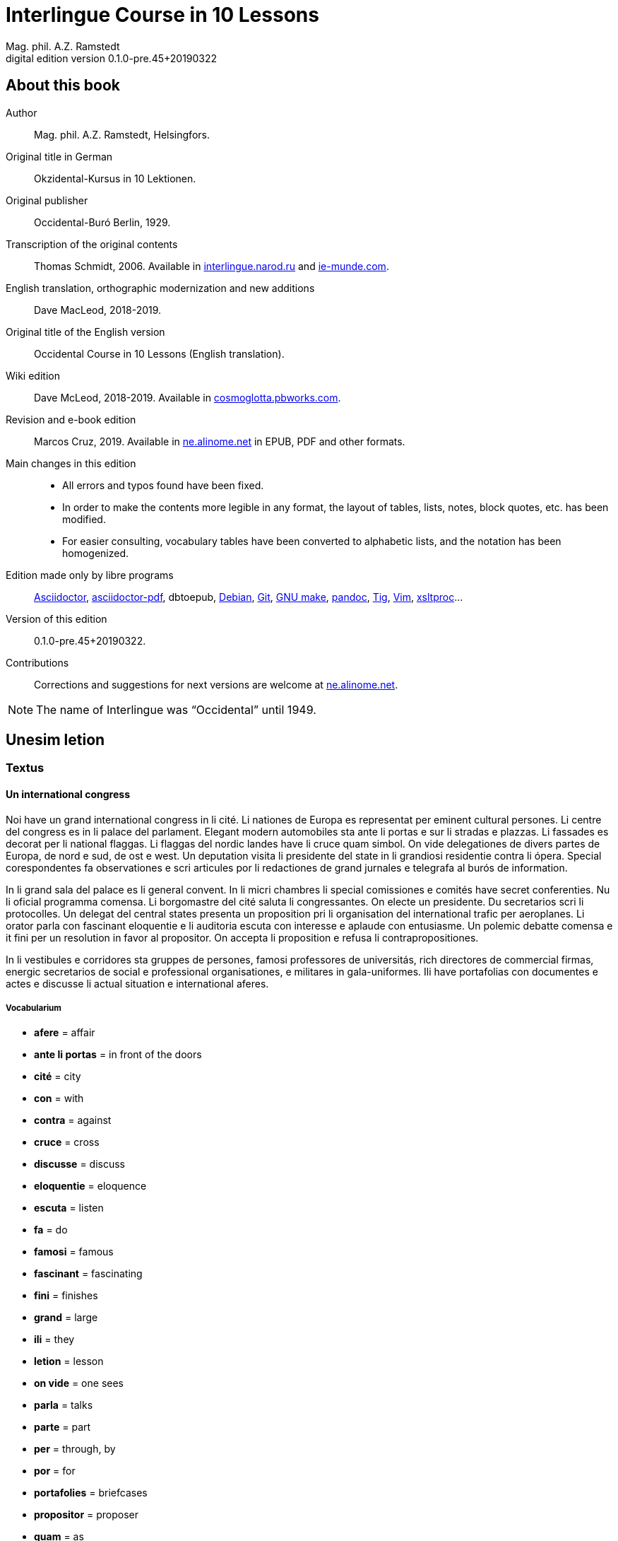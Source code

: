 = Interlingue Course in 10 Lessons
:author: Mag. phil. A.Z. Ramstedt
:revnumber: 0.1.0-pre.45+20190322
:version-label: Digital edition version
:description: A course of the international auxiliary language Interlingue in 10 lessons
:lang: en
// :sectnumlevels: 3
ifdef::backend-pdf[]
:doctype: book
:toc: auto
:toclevels: 5
:toc-title: Contenete
endif::[]

// This file is part of project
// _Interlingue Course in 10 Lessons_
//
// by Marcos Cruz (programandala.net)
// http://ne.alinome.net
//
// This file is in Asciidoctor format
// (http//asciidoctor.org)
//
// Last modified 201903221528

:dot: .

// :sectnums!:

// About this book {{{1
== About this book

// XXX FIXED -- "Helsinki" -> "Helsingfors" (beside, Cosmoglotta
// always mentions it as his town)

Author:: Mag. phil. A.Z. Ramstedt, Helsingfors.

Original title in German:: Okzidental-Kursus in 10 Lektionen.

Original publisher:: Occidental-Buró Berlin, 1929.

Transcription of the original contents:: Thomas Schmidt, 2006.
Available in http://interlingue.narod.ru/[interlingue.narod.ru] and
http://ie-munde.com[ie-munde.com].

English translation, orthographic modernization and new additions::
Dave MacLeod, 2018-2019.

Original title of the English version:: Occidental Course in 10
Lessons (English translation).

Wiki edition:: Dave McLeod, 2018-2019. Available in 
http://cosmoglotta.pbworks.com[cosmoglotta.pbworks.com].

Revision and e-book edition:: Marcos Cruz, 2019.
Available in http://ne.alinome.net[ne.alinome.net] in EPUB, PDF and
other formats.

Main changes in this edition::

- All errors and typos found have been fixed.
- In order to make the contents more legible in any format, the layout
  of tables, lists, notes, block quotes, etc. has been modified.
- For easier consulting, vocabulary tables have been converted to
  alphabetic lists, and the notation has been homogenized.

// Some changes and improvements are unfinished yet. See the
// http://github.com/ne-alinome/interlingue-course-in-10-lessons/blob/master/TO-DO.adoc[to-do
// list in the project repository] for details.

Edition made only by libre programs:: 
http://asciidoctor.org[Asciidoctor],
https://github.com/asciidoctor/asciidoctor-pdf[asciidoctor-pdf],
dbtoepub,
http://debian.org[Debian],
http://git-scm.com/[Git],
https://www.gnu.org/software/make/[GNU make],
http://pandoc.org[pandoc],
http://http://jonas.nitro.dk/tig[Tig],
http://vim.org[Vim],
http://xmlsoft.org/XSLT/[xsltproc]...

Version of this edition:: {revnumber}.

Contributions:: Corrections and suggestions for next versions are
welcome at http://ne.alinome.net[ne.alinome.net].

NOTE: The name of Interlingue was "`Occidental`" until 1949.

// :sectnums:

// Unesim letion {{{1
== Unesim letion

// XXX FIXED -- Texte -> Textus (in all headings)

// Textus {{{2
=== Textus

// Un international congress {{{3
==== Un international congress

// XXX FIXED -- "symbol" (old orthography) -> "simbol"

// XXX FIXED -- "correspondentes" (old orthography) -> "corespondentes"

Noi have un grand international congress in li cité. Li nationes de
Europa es representat per eminent cultural persones. Li centre del
congress es in li palace del parlament. Elegant modern automobiles sta
ante li portas e sur li stradas e plazzas. Li fassades es decorat per li
national flaggas. Li flaggas del nordic landes have li cruce quam
simbol. On vide delegationes de divers partes de Europa, de nord e sud,
de ost e west. Un deputation visita li presidente del state in li
grandiosi residentie contra li ópera. Special corespondentes fa
observationes e scri articules por li redactiones de grand jurnales e
telegrafa al burós de information.

// XXX FIXED -- "official" (old orthography) -> "oficial"

// XXX FIXED -- "applaude" (old orthography) -> "aplaude"

In li grand sala del palace es li general convent. In li micri chambres
li special comissiones e comités have secret conferenties. Nu li
oficial programma comensa. Li
borgomastre del cité saluta li congressantes. On electe un presidente.
Du secretarios scri li protocolles. Un delegat del central states
presenta un proposition pri li organisation del international trafic per
aeroplanes. Li orator parla con fascinant eloquentie e li auditoria
escuta con interesse e aplaude con entusiasme. Un polemic debatte
comensa e it fini per un resolution in favor al propositor. On accepta
li proposition e refusa li contrapropositiones.

// XXX FIXED -- "corridores" (old orthography) -> "coridores"

In li vestibules e corridores sta gruppes de persones, famosi
professores de universitás, rich directores de commercial firmas,
energic secretarios de social e professional organisationes, e militares
in gala-uniformes. Ili have portafolias con documentes e actes e
discusse li actual situation e international aferes.

// Vocabularium {{{4
===== Vocabularium

- *afere* = affair               
- *ante li portas* = in front of the doors
- *cité* = city                 
- *con* = with                 
- *contra* = against              
- *cruce* = cross                
- *discusse* = discuss              
- *eloquentie* = eloquence
- *escuta* = listen               
- *fa* = do
- *famosi* = famous               
- *fascinant* = fascinating
- *fini* = finishes             
- *grand* = large                
- *ili* = they
- *letion* = lesson
- *on vide* = one sees             
- *parla* = talks
- *parte* = part                 
- *per* = through, by
- *por* = for
- *portafolies* = briefcases
- *propositor* = proposer             
- *quam* = as                   
- *residentie* = residence
- *sala* = room
- *scri* = write
- *sta* = stand(s) (verbal form)
- *star* = to stand
- *visita* = visit(s) (verbal form)
- *visitar* = to visit
- *unesim* = first

// Li macules in li sole {{{3
==== Li macules in li sole

Un yun monaco sede in un turre e observa interessat li sole tra un
telescope. Per hasard il fa un sensational observation: it existe
macules in li sole. Il hasta al prior del monastere e exclama:

"`Patre, qui nu posse esser sin macules, nam mem li sole have
macules.`"

Ma li prior responde tranquilmen:

// XXX FIXED -- "mentionapri"

// XXX FIXED -- "till" (old orthographie) -> "til" (several cases in
// the text)

"`Tu erra, mi filio. Yo ha leet Aristóteles multvez, de comensa til
fine, e necú il mentiona pri macules in li sole. Tui ocules have
macules, e ne li sole.`"

// Vocabularium {{{4
===== Vocabularium

- *esser* = to be
- *exclama* = exclaims
- *hasard* = chance
- *hasta* = rushes (lit. hastes)
- *macul* = spot
- *mem* = even
- *mentiona* = mentions (verbal form)
- *mentionar* = to mention
- *mi filio* = my son
- *monastere* = monastery
- *multvez* = many times
- *nam* = because
- *patre* = father
- *responde* = responds
- *sede* = sits
- *tra* = through
- *tranquilmen* = tranquilly
- *tu erra* = you err (=are wrong)
- *tui ocul* = your eye
- *turre* = tower
- *yo ha leet* = I have read
- *yun monaco* = young monk

// Aforismes {{{3
==== Aforismes

[quote,Edison]
____
Genie es un percent inspiration e ninant nin percent transpiration.
____

// XXX FIXED -- "surrogat" (old orthography) -> "surogat"

[quote, Goethe]
____
Li humore es un del elementes del genie, ma, si it domina, solmen un
surogat de it; it es li compane del diminuent arte e destructe,
anihila it in fine.
____

// XXX FIXED -- "systema" (old orthographie) -> "sistema"

[quote, Hume]
____
Un bon comedie es plu durabil quam un sistema de filosofie.
____

[quote, Pauly]
____
Grand artistes es li sol riches qui divide lor tot felicie con nos.
____

// Vocabularium {{{4
===== Vocabularium

- *compane* = companion
- *destructe* = destroys (verbal form)
- *destructer* = to destroy
- *diminuent* = smaller, diminishing
- *divide* = divide, share (verbal form)
- *divider* = to divide, to share
- *domina* = dominates
- *felicie* = happiness, fortune
- *lor* = their
- *nin* = nine
- *ninant* = ninety
- *nos* = us
- *plu durabil* = more durable
- *quam* = than
- *si* = if
- *sol* = sole, only
- *tot* = entire, whole

// Explanations {{{2
=== Explanations

// XXX FIXED -- Titul: "Explanation" -> "Explanations"

Reading the <<_unesim_letion,first lesson>>, we find that the majority of words in
Interlingue are already long familiar to us. That is, the vocabulary in
Interlingue is largely composed of already-existing international words,
those that most countries in Europe (and of course countries in the
Americas, in Australia, African countries with European languages, etc.)
can already understand, and do not need to learn anew. These
international words are, as we can see through these examples, used in
an "`unmutilated`" form. But, — and this is what makes Interlingue unique —
in the language they are not foreign loanwords, but entirely regularly
composed and derived from international root words, that have been
chosen in such a way that all these completely international and natural
words come into being by themselves. This has never been achieved before
in existing planned world languages.

The word-building system in Interlingue is in fact the same one that is
found in international words, but as we will see later, can be easily
learned and mastered with the help of a few rules.

But it's not just the vocabulary of Interlingue that is natural and easy
to learn; the grammar is also extremely easy thanks to its regularity.

// Article {{{3
==== Article

====
- *un congress* = a congress
- *un lampe* = a lamp
- *li congress* = the congress
- *li lampe* = the lamp
====

There is no grammatical gender in Interlingue. *Un* is the indefinite
article (a/an), and does not decline (change form).

*Li* is the definite article (the), which also does not decline.

// Singular and plural {{{3
==== Singular and plural

// XXX FIXED -- "Dictionnarium(s)" -> "Dictionarium(s)"

====
- *genie* = genius
- *genies* = geniuses
- *congress* = congress
- *congresses* = congresses
- *lampe* = lamp
- *lampes* = lamps
- *suc* = juice
- *sucs* = juices
- *dictionarium* = dictionary
- *dictionariums* = dictionaries
====

Plural is formed with an *-s*, *-es* after a consonant. Some consonant
endings such as "`g`", "`um`", "`c`" only add an *-s* for phonetic reasons.

// Cases {{{3
==== Cases

====
- *de un congress* = of a congress
- *a un congress* = to a congress
- *del congress* = of the congress
- *al congress* = to the congress
====

For the definite article (the), *a*{nbsp}+ *li* is abbreviated to *al*
and *de*{nbsp}+ *il* to *del*.

// Adjectives {{{3
==== Adjectives

====
- *un modern automobil* = a modern automobile
- *du modern automobiles* = two modern automobiles
====

Adjectives in Interlingue do not decline for gender, number or case.

// Persons {{{3
==== Persons

While verbs in English conjugate depending on the person and number,
they do not in Interlingue.

|===
| *yo have*   | I have            | *yo es*   | I am
| *tu have*   | you have          | *tu es*   | you are
| *il have*   | he has            | *il es*   | he is
| *ella have* | she has           | *essa es* | she is
| *it have*   | it has            | *it es*   | it es
| *noi have*  | we have           | *noi es*  | we are
| *vu have*   | you (plural) have | *vu es*   | you are
| *Vu have*   | you (polite) have | *Vu es*   | you are
| *ili have*  | they have         | *ili es*  | they are
| *on have*   | one has           | *on es*   | one is
|===

// Duesim letion {{{1
== Duesim letion

// Textus {{{2
=== Textus

// Un dialog {{{3
==== Un dialog

Un yun mann promena sur li trottuore de un strada e observa li vive. Il
incontra un amíco, quel saluta le e strax comensa questionar:

"`Bon die, mi amíco. Quo Vu fa nu?`"

"`Yo promena.`"

"`Quo Vu ha fat hodie? Yo ne ha videt Vos ante nu.`"

"`Yo ha laborat.`"

"`Quo Vu fat yer?`"

"`Yo esset in hem e reposat.`"

"`Quo Vu hat fat anteyer, si Vu esset yer tam fatigat?`"

"`Yo hat laborat li tot die e nocte.`"

"`Quo Vu va far deman?`"

"`Yo va scrir un long articul por un jurnal, e yo espera, que yo va har
scrit it til fine posdeman.`"

"`Mey Vu haver success in Vor interprense! Ma it vell esser interessant
saver, pri quo Vu va scrir e por qui Vu va scrir.`"

"`Ci noi ne posse star plu. Noi deve ear.`"

"`Lass nos visitar un café! Ta noi posse seder e trincar un glass de bir
e parlar. O si Vu vole, café o té. Ples venir con me!`"

"`Mersí pro Vor invitation! Ma ples pardonar: pro quo Vu vole saver quo
yo fa, e pri quo e por qui yo scri?`"

"`Pro que un yun mann deve saver omnicos.`"

NOTE: *hodie* as a combination of *ho-*{nbsp}+ *die* is stressed as
*hodíe*, and *omnicos* as a combination of *omni* (all){nbsp}+ *cose*
(thing) is stressed as *omnicós*.  They may be also written as *hodíe*
and *omnicós*.

// XXX FIXED -- "I hope that" -> "I hope that…";
// The original example is confusing, because "that" can be
// also a pronoun.

// Vocabularium {{{4
===== Vocabularium

// XXX FIXED -- Separate "*le strax* = him right away"

// XXX FIXED -- "trottuor" -> "trottuore" (which is the form used in
// the text, and in the "-uore" suffix).

- *amíco* = friend
- *ante nu* = before now
- *bon die* = good day
- *ci* = here
- *deman* = tomorrow
- *dever* = to must
- *duesim* = second
- *ear* = to go
- *esperar* = to hope
- *fatigar* = to tire
- *hodie* = today
- *interprense* = endeavour
- *laborar* = to work
- *le* = him
- *mersí* = thanks
- *ne* = not
- *nocte* = night
- *o* = or
- *omnicos* = everything
- *plu* = more
- *por qui* = for who(m)
- *por* = for
- *posdeman* = the day after tomorrow
- *pri quo* = about what
- *pro que* = because ("`due to that…`")
- *pro quo* = why ("`due to what`")
- *pro* = due to
- *promena* = strolls (cf. promenade)
- *que* = that (as in "`I hope _that_…`")
- *questionar* = to question, to ask
- *quo* = what
- *reposar* = to repose, to rest
- *saver* = to know
- *strax* = right away
- *ta* = there
- *tam* = so
- *trottuore* = sidewalk
- *venir* = to come
- *vive* = life
- *voler* = to want
- *Vor* = your (polite form)
- *Vos* = you (object)
- *yer* = yesterday

// Li furtard e li prestro {{{3
==== Li furtard e li prestro

Un furtard veni a un prestro por confesser su mult peccas e reciver
pardon e absolution. Li prestro sede in su stul e escuta benevolent,
durant que li furtard raconta le pri su trics.

"`Quo tu ha fat, mi filio?`" questiona li prestro. – In li sam moment li
furtard vide, que li prestro porta un fin aurin horloge in un tasca de
su gilete. Il prende it sin que li prestro remarca to.

"`Yo furte,`" li furtard responde.

"`Talmen tu ne deve dir. Ples dir, yo ha furtet!`" – Nu li furtard ja ha
deposit li horloge in su tasca.

"`Yo ha furtet,`" il confirma.

"`Yes, bon, mi filio. Nu tu deve retornar to quo tu ha furtet.`"

"`Esque Vu ne vole haver it?`"

"`No, tu deve dar it al possessor.`"

"`Li possessor ne vole haver it.`"

"`In tal casu, ples departer in pace. Tui peccas es pardonat.`"

// Vocabularium {{{4
===== Vocabularium

// XXX FIXED -- "asked to ask questions" -> "used to ask questions"

- *aurin* = golden
- *casu* = case (circumstance)
- *confesser* = to confess
- *confirmar* = to confirm
- *dar* = to give
- *deposir* = to put in, to deposit
- *dir* = to say
- *durant que* = while
- *esque* = (used to ask questions)
- *fin* = fine
- *furtard* = thief
- *furter* = to steal
- *gilete* = vest
- *horloge* = watch (wristwatch)
- *mult* = much
- *pace* = peace
- *pecca* = sin
- *portar* = to carry
- *possessor* = owner (possessor)
- *prender* = to take
- *prestro* = priest
- *racontar* = to tell
- *reciver* = to receive
- *remarcar to* = notice it
- *retornar* = to return
- *sam* = same
- *su* = his, hers, its
- *tal* = such a
- *talmen* = thus, in that way
- *tasca* = pocket
- *to* = it, that
- *tui* = your (informal)

// Anecdotes {{{3
==== Anecdotes

Li persian legates postulat del Spartanes terra e aqua quam signe de
subjugation. Li Spartanes jettat les in un profund bronn: "`Ta vu have
terra e aqua.`"

Zeno, li filosofo, dit a un querellant yun mann: "`Li natura ha dat nos
du oreles e un bocca, por que noi mey escutar mult e parlar poc.`"

"`Si yo va venir a Laconia, yo va extinter omnicos e omnihom per foy e
gladie,`" scrit Philippos, li rey de Macedonia, al Spartanes. "`Si,`"
respondet li Spartanes.

Un asiatic potentate esset questionat, quel esset su opinion pri li vin.
Il respondet: "`It es un fluide, quel es extraet de lingues de féminas e
cordies de leones, pro que, quande yo ha trincat vin, yo posse parlar
sin cessar e combatter mem li diábol.`"

// Vocabularium {{{4
===== Vocabularium

- *bocca* = mouth
- *cessar* = to stop
- *combatter* = to combat
- *cordie* = heart
- *diábol* = devil
- *extinter* = to extinguish
- *fluide* = fluid
- *foy* = fire
- *fémina* = woman
- *gladie* = sword
- *jettar* = to throw, to toss
- *leon* = lion
- *omnihom* = everyone
- *orel* = ear
- *poc* = little
- *por que* = in order to ("`for that…`")
- *postular* = to demand
- *profund* = deep
- *quel* = which
- *querellar* = to quarrel
- *terra e aqua* = earth and water
- *vin* = wine

// Proverbies {{{3
==== Proverbies

- Mannes fa domes, ma féminas fa hemes.
- Li infante es li patre del mann.
- Plu vu studia, plu vu trova, que vu save necos.
- Aure dat por sanitá, ne es dat in vanitá.
- On ne posse seder sur du stules.
- Errar es homan, pardonar divin.
- Parlar es plu facil quam far.
- Quande li fox predica tolerantie, ples gardar vor ganses.
- Sur un rulant petre moss ne cresce.
- Li morites governa li viventes.
- Bon comensat es demí parat.
- Que sempre es comensant, nequande es finient.
- Mult homes es vocat, ma poc homes es electet.
- Li sapon es li mesura de bon-esser e cultura del state.

// Vocabularium {{{4
===== Vocabularium

- *aure* = gold
- *crescer* = to grow
- *divin* = divine
- *dom* = house
- *du* = two
- *facil* = easy
- *gardar* = to guard
- *hem* = home
- *hom* = person
- *homan* = human
- *in vanitá* = in vain
- *infante* = infant, child
- *morir* = to die
- *necos* = nothing
- *nequande* = never
- *parat* = done
- *petre* = stone
- *predicar* = to preach
- *proverbie* = proverb
- *quande* = when
- *rular* = to roll
- *sanitá* = health
- *sapon* = soap
- *sempre* = always
- *trovar* = to find
- *vocar* = to call

// Explanations {{{2
=== Explanations

// Conjugation {{{3
==== Conjugation

// XXX FIXED -- "as as" -> "as an"

Verbs in Interlingue are all regular (except for the verb "`to be`" (*esser*)
which is written *es* in the present). There is only one conjugation
with four forms. Taking the verbal stem *ama-* (love) as an example we
have the following four forms:
*ama*,
*ama__r__*,
*ama__nt__*,
*ama__t__*.

* *ama* has the following uses:
** Active present indicative (regular present form): *yo ama* = I love,
  *il ama* = he loves, *vu ama* = you love, etc.
** Active present conjunctive: *Il di que il ama* = He says that he
  loves.
** Imperative: *ama*! = love!, *veni*! = come!

* *amar* is the infinitive. *amar* = to love, *venir* = to come,
   *presser* = to press.

* *amant* is the active participle (English "`-ing`"). *amant* = loving,
   *venient* = coming, *pressent* = pressing.

* *amat* has the following uses:
** Perfect participle (i.e. an adjective): *amat* = loved, *venit* =
  come, *presset* = pressed. *Li amat patria* = the (be)loved
  homeland.
** Active indicative preterite (i.e. past tense): *yo amat* = I loved,
  *tu amat* = you loved, *il amat* = he loved, *noi amat* = we loved,
  *ili amat su patria* = they loved their homeland, etc.

The other forms are created with the help of auxiliary verbs.

// Active {{{4
===== Active

// XXX FIXED -- "vant amar" -> "hant amar"

|===
| Perfect            | *yo ha amat*     | I have loved
| Pluperfect         | *yo hat amat*    | I had loved
| Future 1           | *yo va amar*     | I will love
| Future 2           | *yo va har amat* | I will have loved
| Optative           | *yo mey amar*    | I may love
| Conditional        | *yo vell amar*   | I would love
| Precative          | *ples amar!*     | please love!
| Hortative          | *lass nos amar!* | let us love!
| Perfect infinitive | *har amat*       | to have loved
| Future infinitive  | *va amar*        | to will love
| Perfect participle | *hant amat*      | having loved
| Future participle  | *hant amar*      | having to love
|===

*har* resembles *haver* (to have) but is used for verb conjugation,
while *haver* only refers to the verb "`to have`":
  
- *yo ha venit* = I have come
- *il ha esset* = he has been
- *noi hat curret* = we had run
- *il hat cadet* = he had fallen

*ples* in *ples amar* adds politeness to the imperative, in the same
way as the English "`please`":

- *ples venir!* = please come!
- *veni!* = come!

// Passive {{{4
===== Passive

|===
| Present            | *yo es amat*         | I am loved
| Preterite          | *yo esset amat*      | I was loved
| Perfect            | *yo ha esset amat*   | I have been loved
| Pluperfect         | *yo hat esset amat*  | I had been loved
| Future 1           | *yo va esser amat*   | I will be loved
| Optative           | *yo mey esser amat*  | may I be loved
| Conditional        | *yo vell esser amat* | I would be loved
| Present infinitive | *esser amat*         | to be loved
| Perfect infinitive | *har esset amat*     | having been loved
| Present participle | *essent amat*        | being loved
|===

// Other forms {{{5
======Other forms

1. Using the verb *ear* (to go): *Li dom ea constructet* = the
house is being built. Using *ear* adds a sense of continuation (the
construction is going on). *Li libre eat printat* = the book was being
printed.

2. Using the verb *star* (to stand): *Li dom sta constructet* =
the house is built. Using star adds a sense of finality (the house
"`stands`" built). *Li libre stat printat* = the book was printed (the
book's printing was all done).

3. Using *se* after a verb to make it passive or reflexive (to
make it refer to itself). *Li jurnal printa se rapidmen* = The magazine
is being quickly printed (the magazine "`prints itself`" quickly). *Li
cose explica se simplicmen* = It's easy to understand ("`the thing
explains itself simply`"). *Yo nómina le Brian* = I call him Brian. *Il
nómina se Brian* = His name is Brian ("`He calls himself Brian`").
Adding *se* to a verb may also give a sense similar to that in
English: *Yo procurat un libre* = I got a book. *Yo procurat me un
libre* = I got myself (me) a book.

// Progressive form {{{4
===== Progressive form

|===
| Present   | *il es laborant*       | he is working
| Preterite | *il esset laborant*    | he was working
| Perfect   | *il ha esset laborant* | he has been working
|===

The progressive form is used much less often than in English, and is
used to stress the fact that the action is ongoing.

====
- *Il esset laborant quande yo intrat.* = He was working when I entered.
====

It works as an adjective in the same way as in English:

====
- *It va esser un tre fatigant annu.* = It will be a very tiring year
  (from *fatigar*, "`to tire`").
====

// Triesim letion {{{1
== Triesim letion

// Textus {{{2
=== Textus

// Li creation {{{3
==== Li creation

In li Bible sta scrit, que Deo ha *creat* li munde.

Pro to il es nominat li *creator* del munde.

Li *creation* durat six dies.

Noi ne have *creatori* qualitás, solmen Deo es vermen *creativ*.

Quo il ha creat? Nos e omni altri *creaturas*.

// Vocabularium {{{4
===== Vocabularium

- *altri* = other
- *crear* = to create
- *creatori* = "`creator-y`"
- *Deo* = God
- *durar* = to last
- *munde* = world
- *nominar* = to name
- *qualitá* = quality
- *triesim* = third
- *vermen* = truly

// Un brilliant carriera {{{3
==== Un brilliant carriera

Mi fratre have un amíco, un ingeniero, qui ha fat un brilliant carriera.
Ja quam yun studente su aspirationes evocat atention. Pos obligatori
teoretic studies in un technical institute e practic preparatori labores
in un micri fabrica, in quel il laborat quam reparator de electric
motores e transformatores, il recivet un transitori ocupation quam
supervisor del machines in un grand industrial interprense. Mersí a su
intensiv labor e su extraordinari organisatori talentes il avansat
gradualmen, de position a position, e nu il es executiv director de un
association de industries in li sam branche.

Su precessores esset in oposition a innovationes, ma quam successor de
ti conservativ administratores il devet interprender mult reformationes
e un total reorganisation del administration. Li production e vendition
del productes e fabricates crescet enorm in comparation a to, quo ili
esset ante il. Il ha prendet parte in mult negociationes con extran
states, e li resultate ha esset plu e plu extensiv, comercial
transactiones de exportationes e concessiones in exotic landes.

Difamatori lingues di, que il es un poc imperatori, ma to es
exageration. Quande il ha decidet un afere, il es firm in su decision,
ne tolera contradition e intervention, e pro to il have success in su
interprenses. Tal qualificationes es anc absolutmen necessi a decisiv
por un mann in su position.

Il es inventor de mult patentat aparates, queles es ancor in su exclusiv
possession. Quam possessor de grand capitales, il ha fat mult donationes
in favor a cultural institutiones, e pro to il have li reputation de un
grand donator e favorisator del scienties e artes.

// Vocabularium {{{4
===== Vocabularium

- *anc* = also
- *conceder* = to concede
- *difamar* = to speak ill of (cf. defamation)
- *donar* = to give, to donate
- *evocar* = to evoke
- *exagerar* = to exaggerate
- *extender* = to extend
- *extran* = outside, abroad
- *fratre* = brother
- *gradualmen* = gradually
- *imperar* = to order (cf. imperative)
- *innovar* = to innovate
- *intervenir* = to intervene (lit. "`between-come`")
- *ja* = already
- *necessi* = necessary
- *negociar* = to negotiate
- *preceder* = to precede
- *quande* = when
- *succeder* = to succeed (to follow)
- *transacter* = to transact
- *transitori* = transitory
- *vendir* = to sell

// Li eterni problemas {{{3
==== Li eterni problemas

It existe témpores, quande li filosofic speculation sembla haltar in
total o partial resignation ante li grand problemas del vive, quande ne
solmen definitiv ma anc provisori responses al eterni questiones sembla
van. It concentra se a examination e inregistration de ti resultates,
queles li exploratores e laboratores del special scienties presenta. It
es periodes, quande li homan pensa fa quasi un sorte de guerre de
position contra li eterni problemas, un guerre de position, quel postula
mult devot perlaboration de detallies e penetrativ analise.

Ma it existe anc témpores, quande li pensa abandona su timid, defensiv
position, marcha adavan e fa un general atacca. It es tal témpores, pri
queles Hegel ha dit, que "`li universal spíritu fa un choc adavan.`" Con
egal justification on posse nominar les témpores de productiv erras. Tal
periodes seque successiv un pos altri, in ritmic fluctuation quam
sómmites e valleyes de undes.

Pos li potent flut del Renascentie, quel in fin manifestat se in li
grand sistemas, sequet li rationalisme del enciclopedistes e lor
imitatores. Ti rationalisme havet su culmination e su coronation, ma anc
su contra-evolution in Kant, li titane del filosofie. Pos il sequet li
romantica, con nov gigantic constructiones de sistemas.

E denove, pos li romantica, li filosofie devet retirar a su positiones.
Li positivisme detronat li filosofie in favor al special scienties. Li
materialisme devenit li successor de ti sublim, genuin idealistic
spíritu, quel, malgré omni fantastic misprenses, esset li directiv
factor del romantica. Li special scienties fa nov e nov decovritiones,
ma nor spiritual horizonte deveni plu strett.

E nu, esque li signes de nor propri témpore ne da nos indicationes pri
un nov era de filosofic speculation, un nov romantica e idealisme, támen
con plu critic reflection quam li antiqui? Li munde fórsan ne es ancor
tam senil, quam li profetes de fatiga vole far nos creder.

// Vocabularium {{{4
===== Vocabularium

- *abandonar* = to abandon
- *adavan* = forwards
- *choc* = shock
- *coronar* = to crown
- *creder* = to believe
- *culminar* = to culminate
- *defender* = to defend
- *detronar* = to dethrone
- *devenir* = to become
- *devot* = devoted
- *erra* = error
- *eterni* = eternal
- *evoluer* = to evolve
- *explorar* = to explore
- *fatiga* = fatigue
- *fluctuar* = to fluctuate
- *fórsan* = perhaps
- *guerre* = war
- *imitar* = to imitate
- *indicar* = to indicate
- *justificar* = to justify
- *les* = them
- *malgré* = despite
- *misprense* = misunderstanding
- *nor* = our
- *omni* = all
- *penetrar* = to penetrate
- *pensa* = thought
- *pos* = after
- *propri* = own (one's own)
- *Renascentie* = Renaissance
- *retirar* = to retire
- *semblar* = to seem
- *senil* = senile
- *sequer* = to follow
- *spíritu* = spirit
- *strett* = narrow
- *sómmite* = summit
- *ti* = this, that
- *támen* = however
- *témpore* = time
- *unde* = wave
- *van* = in vain

NOTE: *omni* before a singular means "`each`" (same as *chascun*), while
before a plural it means "`all`".

// Anecdotes {{{3
==== Anecdotes

On questionat li filosof Aristippos de Kyrene, per quo li filosofos
distinte se del altri homes. Il respondet: "`Si omni leges vell esser
abrogat, solmen li filosofos vell viver quam antey.`"

Alquí objectet que on frequent incontra li filosofos avan li portas del
riches. Aristippos replicat: "`Sam quam li medicos avan li portas del
malades. Esque pro to li malades es plu reputat quam li medicos?`"

"`Moné,`" il declarat, "`yo prende del riches ne pro que yo besona it, ma
por que ili mey saver in quel maniere ili posse investir it.`"

// Vocabularium {{{4
===== Vocabularium

- *abrogar* = to abrogate, to repeal
- *alquí* = someone
- *antey* = before
- *avan* = before
- *besonar* = to need
- *distinter* = to distinguish
- *in quel maniere* = in which way
- *lege* = law
- *malad* = sick
- *medico* = doctor
- *moné* = money
- *objecter* = to object
- *per quo* = by what
- *plu reputat* = more reputed
- *porta* = door
- *pro to* = that's why
- *replicar* = to reply
- *sam quam* = same as
- *viver* = to live

// Explanations {{{2
=== Explanations

// XXX FIXED -- Text moved to the following subsection and modified,
// instead of running into the title. It seems more legible.

// Suffixes -ion, -or, -ori, -iv, -ura {{{3
==== Suffixes -ion, -or, -ori, -iv, -ura

We have just seen a large number of expressive international words that
end with these five suffixes.
Note that these words in Interlingue are regularly derived from verbs.

The words with <<_ion,*-ion*>>, <<_or,*-or*>>, <<_ori,*-ori*>>,
<<_iv,*-iv*>> and <<_ura,*-ura*>> are created with the perfect stem of
the verb. But dictionaries only give the infinitive of a verb. How do
you find the perfect stem?  This is where we come to the de Wahl's
Rule.

// XXX FIXED -- Completed the previous sentence.  It seems confusing,
// letting the text continue into a title.

// XXX FIXED -- "de Wahl's Rule" -> "The de Wahl's Rule"

// The de Wahl's Rule {{{3
==== The de Wahl's Rule

First remove the *-r* from a verb, or *-er* for an *-er* verb. What is
at the end?

// XXX FIXED -- Moved "extracter" and "distincter" to the third step,
// with the related notes.

1. If it's a vowel, then add a "`t`":
+
|===
| Infinitive                   | Perfect stem   | Derived word

| *decora/r*, decorate         | *decorat-*     | *decoration*
| *defini/r*, define           | *definit-*     | *definition*
| *le/er*, read                | *let-*         | *letion*, reading/lesson
| *devo/er*, to devote         | *devot-*       | *devotion*
| *institu/er*, to institute   | *institut-*    | *institution*
|===

2. If it's a "`d`" or an "`r`", then it becomes "`s`":
+
|===
| Infinitive              | Perfect stem    | Derived word 

| *explod/er*, to explode | *explos-*       | *explosion*
| *adher/er*, to adhere   | *adhes-*        | *adhesion*
| *decid/er*, to decide   | *decis-*        | *decision*
|===

3. If it's a consonant, then you already have the perfect stem.
+
|===
| Infinitive                   | Perfect stem   | Derived word

| *construct/er*, to construct | *construct-*   | *construction*
| *express/er*, to express     | *express-*     | *expression*
| *opin/er*, to opine          | *opin-*        | *opinion*
| *extract/er*, to extract     | *extract-*     | *extraction*
| *distint/er*, to distinguish | *distint-*     | *distintion*, distinction
|===
+
[[_note_about_verb_pairs]]
[NOTE]
--
As in English, Interlingue sometimes has two groupings of verbs
with nearly the same meaning where the more Latin-like one has a more
formal or heavy character. To derive *extraction* above the
verb *extracter* is used, but the verb *extraer* also exists
(lit. *ex-traer*, to pull out), which above would lead
to *extra-er* -> *extrat* -> *extration*. This gives them a slightly
nuanced meaning: an *extraction*, derived from *extracter* (to extract),
is only an *extraction*. But an *extration*, derived from *extraer* (to
pull out), is both a pulling out and an extraction.

Similarly, the word reader (*letor*, from *le/er* -> *let* -> *letor*)
has a "`hidden`" companion in the form of *lecter* that can be seen from
the word *lector* (same meaning in Interlingue as in English) that one
can see derived as *lecter* -> *lect-* -> *lector*. The
word *letion* above can also be written *lection*, which carries a more
formal or pompous meaning. This freedom given to the user to explore the
language oneself is a powerful tool for adding nuance in writing.
--

Five verbs are exceptions to the above and must be learned separately.

|===
| Infinitive        | Perfect stem   | Derived example

| *ceder*, to cede  | *cess-*        | *recession*
| *seder*, to sit   | *sess-*        | *session*
| *tener*, to hold  | *tent-*        | *retention*
| *venir*, to come  | *vent-*        | *intervention*
| *verter*, to wind | *vers-*        | *version*
|===

NOTE: The original de Wahl's Rule included the exception *mover* (to
move) -> *mot-*, from which is derived *motion*. The Interlingue
community noted however that *motion* (plus *emotion*)
and *movement* are semantically different and that using two
verbs *moer* (to move, to budge) and *mover* (to move) would allow
greater precision while doing away with an irregularity. Thus, the word
motion is regularly derived from *mo/er* -> *mot-* -> *motion*.

// Meaning of the suffixes {{{3
==== Meaning of the suffixes

// -ion {{{4
===== -ion

The action, result or location of a verb.

====
- *fabrication*, from *fabricar* (to fabricate)
- *administration*, from *administrar* (to administrate)
- *expedition*, from *expedir* (to send, to expedite)
====

// -or {{{4
===== -or

The acting person, thing or factor of a verb.

====
- *decorator*, from *decorar* (to decorate)
- *fabricator*, from *fabricar*
- *administrator*, from *administrar*
- *expeditor*, from *expedir*
- *compressor*, from *compresser* (to compress)
====

// -ori {{{4
===== -ori

Adjective derived from <<_or,*-or*>> above, similar to English
"`-ory`". Refers to something that is dedicated to or working as:

====

- *un obligatori servicie* = an obligatory service (from *obligar*, to
  obligate)
- *un organisatori talent* = a talent for organization (lit. an
  organisor-y talent; Interlingue allows greater freedom than English
  with such words)
- *un preparatori mesura* = a preparatory measure (from *preparar*, to
  prepare)
- *un transitori stadie* = a transitory stage (from transir, to cross)
- *contraditori propositiones* = contradictory propositions (from
  *contradir*, to contradict)
- *un ilusori pensa* = an illusory thought (from *iluder*, to feint or
  delude)
- *scritori crampe* = writer's cramp (i.e. the cramp of a *scritor*)
- *defensori discurse* = lit. "`defensive discourse`" (e.g. the speech
  on the defendant's side, from *defender*, to defend)

====

// -iv {{{4
===== -iv

English "`-ive`", forms adjectives that denote an active ability:

====

- *un decorativ vase* = a decorative vase (*un decoratori vase* would
  be a vase intended for decoration, but uncertain as to whether it is
  actually decorative or not)
- *un obligativ promesse* = a promise that obligates (*obligatori
  promesse* = an obligatory promise)
- *un explicativ exemple* = an example that explains something
  (*explicar* = to explain)
- *un consolativ response* = a response that brings consolation (*un
  consolatori response* = a response given as consolation) (*consolar*
  = console)
- *un negativ resultate* = a negative result (*negar* = to deny)
- *un instructiv articul* = an instructive article (*instructer* =
  instruct)
- *un decisiv parol* = a decisive word (*decider* = to decide)

====

// -ura {{{4
===== -ura

Similar to English "`-ure`". Forms verbal nouns denoting a concrete,
realized action or its result.

====

- *garnitura* = garnish (the English noun "`garnish`", from *garnir* =
  to garnish)
- *scritura* = writing, scripture (from *scrir* = to write)
- *politura* = polish (the noun "`polish`", from *polir* = to polish)

====

// XXX FIXED -- "to form showing the result" -> "to form the result"

The perfect stem plus an <<_e,*-e*>> (to indicate a noun) is also used
to form the result of the action of a verb:

====

- *tribute* = tribute (from *tribuer*)
- *flute* = flood (from *fluer*)
- *scrite* = writing (also note *manuscrite*, a manuscript, from
  *manu* (hand){nbsp}+ *scrite*)
- *extracte* = extract, from *extracter* (*extrate* for a slightly
  different nuance — see <<_note_about_verb_pairs,note above>>)
- *miscomprense* = misunderstanding (from *miscomprender* =
  misunderstand)

====

// XXX FIXED -- "usage poetry" -> "usage in poetry"

The <<_e,*-e*>> is technically optional but is used for clarity; it may be
removed for euphonic purposes (usage in poetry, to translate colloquial or
informal speech, etc.).

The perfect stem on its own is also used as an adjective:

// XXX FIXED -- Markup of the "un pervers(i)" example:

====

- *un apert fenestre* = an open window (from *aperter* = to open)
  (note the difference between this and *un apertet fenestre* = an
  opened window)
- *un pervers(i) opinion* = a perverse opinion (from *perverter* = to
  pervert) Here again there is a difference between *perversi*
  (perverse) and *pervertet* (perverted).
- *un devot amíco* = a devoted friend (from *devoer* = to devote). In
  cases where no obvious difference exists between the perfect stem
  (*devot*) and the past tense (*devoet*), the two tend to be used
  interchangeably.  One could still imagine however situations where
  choosing one or the other is necessary.

====

NOTE: <<_i,*-i*>>, like <<_e,*-e*>> above, is affixed to show that the
word is an adjective. <<_i,*-i*>> is also optional, and tends to be used most
often when euphony demands it (e.g. the word *micri*, small, could not
be pronounced without it).

NOTE: The perfect stem is used when deriving (forming) words, but
not for verb conjugation. Technically words above such
as *apert*, *pervers(i)* etc. can be learned and thought of as
separate entities but knowing how they are derived from verbs gives the
user of the language a much greater range of options when speaking and
leads to much less looking up of words in the dictionary.

// Quadresim letion {{{1
== Quadresim letion

// Textus {{{2
=== Textus

// Li misterie del cratere in Sall {{{3
==== Li misterie del cratere in Sall

In fine del septembre mill nin cent duant sett (1927) li conosset
geofisico Professor Wegener (de Graz in Austria) visitat un ja de long
conosset, ma per su orígine absolutmen misteriosi cratere in Sall sur li
insul Oesel (Saaremaa), quel apartene al Republica de Estonia. Il esset
in un societé de professores Kraus e Meyer del universitá in Riga e fat
explorationes pri ti fenomen del natura.

In to omni expertes esset unanim til nu, que ci ne acte se pri un
extint vulcan, quam on pensa in circules de laicos. Li max probabil
opinion esset ti, que li cratere es un funel de ruition. Nu professor
Wegener expresset un nov surprisant interpretation del orígine de ti
strangi formation. Il pensa que on have ci un funel de penetration de un
grandissim meteorite, simil al funeles de grenades, queles noi conosse
desde li guerre mundan. Li cratere de Sall have un diametre de du cent
quinant (250) e un profundore de deciquin (15) metres. It sembla esser
un diminuet simil formation quam li famosi Arizona-crater in Nord
America, quel advere have du mill (2000) metres in diametre.

Ma quo es significativ – per forationes on ja ha constatat in quar cent
(400) metres sub li solea del cratere un enorm meteorite de circa mill
du cent (1200) metres in diametre, it es, un córpore de dimensiones de
un micri satellite. Wegener aprecia li grandore del meteorite, quel ha
productet li cratere de Sall, ye circa cent til cent quinant (100 til
150) metres in diametre, e supposi que it deve trovar se in circa
quinant til settant quin (50 til 75) metres de profundore. Adplu it es
remarcabil, que in li vicinitá del principal cratere es situat pluri
simil, ma mult plu micri, funeles, probabilmen causat per partes, queles
ha separat se durant li cadida, quo es sovente observat che li cadidas
de meteorites.

Si li suposition de prof. Wegener es rect, tande li cratere in Sall es
un unic monument de natura in Europa, e li duesim sur li tot globe de
terra.

// Vocabularium {{{4
===== Vocabularium

- *acter* = to act
- *adplu* = furthermore
- *advere* = indeed
- *apertener* = to belong
- *cader* = to fall
- *causar* = to cause
- *circul* = circle
- *conosser* = to know
- *córpore* = body
- *extinter* = to extinguish
- *forar* = to bore, to drill
- *funel* = funnel
- *grandissim* = huge
- *grandore* = size (cf. grandeur)
- *laico* = layperson (i.e. not a specialist)
- *max* = most
- *orígine* = origin
- *penetrar* = to penetrate
- *pluri* = several
- *probabil* = probable
- *producter* = to produce
- *profundore* = depth
- *quadresim* = fourth
- *rect* = right, correct
- *ruir* = to collapse
- *separar* = to separate
- *simil* = similar
- *situat* = situated, located
- *solea* = sole, bottom
- *sovente* = often
- *strangi* = strange
- *suposir* = to suppose
- *tande* = then
- *unanim* = unanimous
- *unic* = unique
- *vicinitá* = vicinity

// Li numerales {{{3
==== Li numerales

Li *cardinal* numerales, queles responde al question *"`quant?`"* es:

// XXX FIXED -- "quar mill sett cent undeci" -> "quar mill sett cent
// deciun"

[cols=">13,<24"]
|===
| 1             | un
| 2             | du
| 3             | tri
| 4             | quar
| 5             | quin
| 6             | six
| 7             | sett
| 8             | ott
| 9             | nin
| 10            | deci
| 11            | deciun
| 12            | decidu
| 13            | decitri
| 14            | deciquar
| 15            | deciquin
| 16            | decisix
| 17            | decisett
| 18            | deciott
| 19            | decinin
| 20            | duant
| 30            | triant
| 31            | triant un
| 40            | quarant
| 50            | quinant
| 60            | sixant
| 70            | settant
| 75            | settant quin
| 80            | ottant
| 90            | ninant
| 100           | cent
| 200           | du cent
| 300           | tri cent
| 400           | quar cent
| 500           | quin cent
| 600           | six cent
| 700           | sett cent
| 800           | ott cent
| 900           | nin cent
| 1000          | mil
| 4711          | quar mill sett cent deciun
| 1 000 000     | un million
| 1 000 000 000 | un milliard
|===

Per adjuntion del suffix *-esim* noi have li *ordinal* numerales,
respondent al question *"`quantesim?`"*:

// XXX FIXED -- Remove duplicated "quantesim" here.

[cols=">5,<15"]
|===
| 1    | unesim
| 2    | duesim
| 3    | triesim
| 4    | quadresim
| 5    | quinesim
| 10   | decesim
| 30   | triantesim
| 55   | quinantquinesim
| 100  | centesim
| 1000 | milesim
|===

[NOTE]
--
*decesim* (tenth) is written as *decesim* and
not *deciesim* because <<_i,*-i*>> in *deci* is the adjectival ending we
encountered above (the root itself is *dec*). This is another example of
an adjective that requires the <<_i,*-i*>> ending on its own as
otherwise *dec* would be pronounced "`dek`".

*-esim* also gives rise to internationally-recognized words such as
*ínfinitesim* (an infinitessimal part) and *infinitesimal*. In
Interlingue these words are regularly derived from common verbs:
*ín*{nbsp}+ <<_the_de_wahls_rule,*fini-r* (to finish){nbsp}+
*t*>>{nbsp}+ *-esim*{nbsp}+ <<_al,*-al*>> = *ínfinitesimal*.

Similarly, sometimes the *-ant* is written *-anti* for euphonic
purposes. But because *-ant* on its own is easy enough to pronounce
the *-anti* form is much rarer.
--

Per adjuntion del sufix *-plic* (*-uplic* pos consonantes) (del verbe
"`plicar`") noi recive li *multiplicativ* numerales, queles responde al
question *"`quantuplic?`"*:

- unuplic (simplic)
- duplic
- triplic
- duantquinuplic
- decuplic
- duantuplic
- qua__d__ruplic
- centuplic

NOTE: From these words are also derived many known words: *duplicitá*
(duplicity), *triplicar* (to triplicate), etc. Also note the "`d`" in
*quadr* to form recognizable terms such as *quadratic*, *quadrennial*,
etc.

NOTE: To summarize: *quant* asks how many, *quantesim* asks which
place (the "`howmany-ith`"), and *quantuplic* how many times (the
"`howmany-uple`").

Existe anc *colectiv* numerales, queles expresse un colection o un
aproximativ númere:

- unité
- pare
- triene
- quarene
- quinene
- sixene
- decene
- deciduene
- duantene
- centene
- milene

NOTE: The above numbers are used collectively or approximatively in
phrases such as *un centene de soldates*: a hundred soldiers. English
uses collective nouns rarely (a group of people, a pair of ducks,)
while Interlingue allows it with any number with the *-ene* ending.

Li fractiones es:

[cols="<10,<35"]
|===
| 1/1        | un tot
| 1/2        | un demí (o un duesim)
| 1/3        | un ters (o un triesim)
| 1/4        | un quart
| 1/5        | un quinesim
| 1/100      | un centesim
| 0,1        | null e un decesim
| 2,3        | du tot e tri decesim (o du comma tri)
| 1 1/2      | un e demí
| 2 3/4      | du e tri quart
| 2 x 2 = 4  | du vez du es quar
| 10 / 2 = 5 | deci sur du es quin
|===

De 1/5 li fractiones es simil al ordinales.

// Vocabularium {{{4
===== Vocabularium

// XXX REMARK -- Ni "in vice de" ni "vice" es usat in ti letion, ma
// solmen in ti vocabularium:

- *adjunter* = to add to
- *colecter* = to collect
- *composir* = to compose
- *deciduene* = a dozen
- *in vice de* / *vice* = instead of 
- *multiplicar* = to multiply   
- *pare* = pair
- *plicar* = to fold
- *quant* = how many   
- *quantesim* = which place
- *reciver* = to receive
- *unité* = unit       

// Li témpore e su division {{{3
==== Li témpore e su division

Quel hora es? Quel es li témpore?

- 12:00 = a decidu horas (precis); it es midí
- 12:45 = a un hora ante un quart
- 1:00 = a un hora (precis)
- 1:25 = a un hora e duantquin

// XXX REMARK -- This comment just prevents both lists to be combined
// into one.

- Sixant secundes es un minute.
- Sixant minutes es un hor.
- Duant quar hores es un die.
- Sett dies constitue un semane.
- In un mensu es circa quar semanes.
- Decidu mensus es un annu.
- Cent annus es nominat un secul, mill annus un millennie.

Li sett dies del semane es: soledí, lunedí, mardí, jovedí, mercurdí,
saturdí.

Li decidu mensus es: januar, februar, marte, april, may, junio, julí,
august, septembre, octobre, novembre e decembre.

[NOTE]
--
The word *hora* refers to the hour of the day. The
word *hor* refers to an hour of time.

The word *clocca* is an alternative to the word *hora*. It was
replaced by *hora* during the 1940s but seems to have remained popular
and has a bit of a slangy feel. *Ye clocca du = a du horas*.

While we are on the subject, the same has happened with the
word *flicca* (girl, from Swedish _flicka_), which was changed
to *puella* a long time ago. Now *flicca* has a similar feel to
English "`gal`" or "`chick`".
--

// XXX REMARK -- The "verse" block name causes Asciidoctor create a
// blockquote container in DocBook, no matter if the delimiters are
// "____", "--" or omitted.

[verse]
--
Triant dies hav' septembre,
April, junio, novembre,
Triant un have altris tot,
Februar sol have duant ott;
Except in annus intercalar
Duant nin have februar.
--

[verse]
--
In li verne plantes cresce in li renascet natura.
In estive flores vive e li dies es calid.
In autune flores mori e li fructes es matur.
In hiverne veni nive e li dies es frigid.
--

// Vocabularium {{{4
===== Vocabularium

- *annu* = year
- *autune* = autumn
- *calid* = hot
- *die* = day
- *estive* = summer
- *flore* = flower
- *hiverne* = winter
- *mensu* = month
- *midí* = midday
- *millennie* = millennium
- *nive* = snow
- *quel* = which
- *renascer* = to be reborn (cf. renaissance, *renascentie* in Interlingue)
- *secul* = century
- *semane* = week
- *verne* = spring

// Aforismes {{{3
==== Aforismes

[quote, Bismarck]
____
In null altri ocasion on menti tant quam pos un chasse, durant un guerre
e ante un election.
____

[quote, Seneca]
____
Si li veritá vell esser dat me con li condition, que yo deve celar it in
me e ne dar it de me – yo vell refusar it.
____

[quote, Locke]
____
It es just egal, si on interprende liberar homes queles have null firm
conceptiones ex lor erras, quam si on vole expussar un vagabunde qui
have null firm dom ex su hem.
____

[quote, Spinoza]
____
Quo noi nómina accidentie, es li asil del ignorantie.
____

// Vocabularium {{{4
===== Vocabularium

- *accidentie* = accidence, chance
- *celar* = to hide
- *chasse* = hunt
- *expussar* = to chase out
- *ignorantie* = ignorance
- *interprender* = to undertake
- *liberar* = to free, to liberate
- *mentir* = to lie (not tell the truth)
- *null* = no (none)
- *ocasion* = occasion, event
- *refusar* = to refuse
- *veritá* = truth

// Explanations {{{2
=== Explanations

// XXX FIXED -- Titul: "Explanation" -> "Explanations"

Knowing how to derive words with prefixes and suffixes is of great
importance in the understanding of international words, because being
able to do this allows you to form a large number of
internationally-understood words on your own from a single root. None of
the prefixes or suffixes in Interlingue, seemingly so large in number,
were created from scratch, but already exist in many internationally
known foreign words. The difference in that in Interlingue they are not
simply imported loanwords, and have been given a more precise sense and
have been made for more general and meaningful use.

Let's take the root *centre* as an example (centre in English as
well). From this word we already recognize words derived from
it: *central, centrale, centralisme, centralisar, centralisation,
centralisator, decentralisar, decentralisation, concentrar,
concentration, excentre, excentric, excentricitá, subcentral*, etc. By
learning Interlingue's derivation one gains an understanding for how they
are made up.

We are now going to look at prepositions, which in Interlingue are not
simply standalone particles but also used to form words.

// Prepositions {{{3
==== Prepositions

// XXX FIXED -- Titul: "Prepositiones" -> "Prepositions"

|===
| *a, ad*     | to
| *along*     | along
| *alor*      | then
| *ante*      | before
| *apu*       | by, next to
| *avan*      | before
| *caus*      | because of
| *che*       | at, with
| *circum*    | around
| *con*       | with
| *contra*    | against
| *de*        | of, from
| *desde*     | since
| *detra*     | behind
| *durant(e)* | during
| *ex*        | out
| *except*    | except
| *extra*     | besides
| *in*        | in
| *infra*     | below
| *intra*     | between
| *malgré*    | despite
| *per*       | by, through
| *por*       | for
| *pos*       | after
| *preter*    | past
| *pri*       | regarding
| *pro*       | due to
| *secun*     | according to
| *sin*       | without
| *sub*       | under
| *sur*       | on
| *súper*     | over
| *til*       | until
| *tra*       | through
| *trans*     | across
| *ultra*     | beyond
| *vers*      | towards
| *vice*      | instead
| *ye*        | preposition used when no other apt preposition comes to mind
|===

Let's take a look at a few from all of these.

// a {{{4
===== a

// XXX FIXED -- "Of." -> "To.":

To. Has many uses:

// XXX FIXED -- regrettar -> regretar

====

- *Il dat li flores a su amata* = He gave the flowers to his
  girlfriend.
- *Un epistul a nor societé* = A letter to our society (note: society
  as in a group or company).
- *Yo viagea a Berlin* = I travel to Berlin.
- *Li vapornave ea a Lisbon* = The steamboat goes to Lisbon.
- *Clar a departer* = Ready (clear) to depart.
- *Un error a regretar* = A regretful error (lit. an error to
  regret).

====

// ante {{{4
===== ante

Means "`before`" in terms of time and place (*avan* only refers to place).

====
- *Ante Cristo* = Before Christ
- *Avan li dom* = Before the house
====

// caus {{{4
===== caus

Because of. The reason for something goes right after *caus*, which is
an abbreviation of the longer *in cause de*.

====
- *Caus vor intervention* = Because of your intervention.
- *Caus li politic evenimentes* = Because of the political events.
====

// con {{{4
===== con

With.

====
- *Li filio ea con su patre* = The son goes with his father.
- *Ella stat con lácrimes in li ocules.* = She stood with tears in her
  eyes.
====

NOTE: The phrasing "`the hands`", "`the eyes`" to refer to body parts
is more common internationally than the English his/her/their. But
English also uses it sparingly such as in "`look me in the eyes`" (not
"`look me in my eyes`").

// de {{{4
===== de

*De* has a wide usage, and oftentimes other prepositions can be used
in its place.

====

- *Li dom de mi patre* = The house of my father, my father's house.
- *Li dramas de Schiller* = Schiller's dramas.
- *Ti libre es scrit de un fémina* = This book is written by a woman
  (*per* fits here as well).
- *Un senior de Berlin* = A gentleman from Berlin (*ex* fits here as
  well).
- *Li max grand de omnis* = The largest of all (*ex* potentially fits
  here as well).
- *Un vase de aure* = A vase of gold.

====

// desde {{{4
===== desde

Since, for.

*Desde du annus* = For two years.

// ex {{{4
===== ex

Out (of), from.

====

- *Il venit ex su chambre* = He came out ofhis room.
- *Yo trinca ex li glass.* = I drinkt out of the glass.
- *Traductet ex german in Interlingue.* = Translated from German into
  Interlingue.

====

// per {{{4
===== per

By, through, with

====

- *Il defendet se per un gladie* = He defended himself with a sword.
- *Il salvat se per svimmar* = He saved himself by swimming.
- *Li moné ha esset furtet per un ínconosset hom* = The money has been
  stolen by an unknown person.

====

// por {{{4
===== por

====

- *Un libre por omnes e por nequí* = A book for all and for nobody.
- *On manja por viver, on ne vive por manjar* = You eat to live, you
  don't live to eat.

====

// pri {{{4
===== pri

====

- *Noi parlat pri politica* = We talked about politics.
- *Yo mersia pro Vor auxilie* = I thank (you) for your help.

====

// til {{{4
===== til

====

- *Yo laborat til decidu horas.* = I worked until twelve o'clock.
- *Til li extrem fine del munde* = Until the very end of the world

====

// tra {{{4
===== tra

====
- *Yo videt le tra li fenestre* = I saw him through the window.
====

// trans {{{4
===== trans

====

- *Lindberg volat trans li Atlantic Ocean* = Lindberg flew across the
  Atlantic Ocean.

====

// vers {{{4
===== vers

====
- *Li avie volat vers li sole* = The bird flew towards the sun.
====

// Words formed by prepositions {{{3
==== Words formed by prepositions

These prepositions are also used to form other words.

====

- *aportar* = to bring (*a*{nbsp}+ *portar*, to carry)
- *antediluvian* = antediluvian (*ante*{nbsp}+ *diluvie*, a flood)
- *avanposto* = outpost (*avan*{nbsp}+ *posto*)
- *circumstantie* = circumstance (*circum*{nbsp}+ *stantie* from
  *star* = to stand)
- *constellation* = constellation (*con*{nbsp}+ *stelle* = star)
- *contravention* = contravention (*contra*{nbsp}+ *vention* = coming,
  from *venir*)
- *deportar* = to deport (*de*{nbsp}+ *portar*, to carry)
- *exportar* = to export (*ex*{nbsp}+ *portar*, to carry)
- *ex-imperator* = former emperor
- *extraordinari* = extraordinary (*extra*{nbsp}+ *ordinari*)
- *inclusiv* = inclusive (*in*{nbsp}+ *cluder*, to close or shut)
- *intervalle* = interval (*inter*{nbsp}+ *valle*, a bulwark or
  embankment (related to English wall))
- *preterpassant* = passing by (*preter*{nbsp}+ *passar*, to pass)
- *subordination* = subordination (*sub*{nbsp}+ *ordinar*, to order)
- *traducter* = to translate or render (*tra*{nbsp}+ *ducter*, to
  lead)
- *transatlantic* = transatlantic
- *vice-presidente* = vice president (*vice*{nbsp}+ *presidente*)

====

// Prefixes {{{3
==== Prefixes

The following prefixes are only used in compound words.

// XXX FIXED -- "bei-" -> "bel-"

// bel- {{{4
===== bel-

Related by marriage.

====

- *belfratre* = brother-in-law (*fratre* = brother)

====

// des- {{{4
===== des-

(Usually *de-* before consonants.)

Before nouns: nullation or opposing meaning, un-:

====

- *desagreabil* = disagreeable (*agreabil* = agreeable, friendly)
- *deshonor* = dishonour
- *desilusion* = disillusion

====

On verbs: loss of something:

====
- *desarmar* = to disarm (*armar* = to arm)
====

// dis- {{{4
===== dis-

Separation, moving away:

====

- *dismembrar* = to dismember (*membre* = limb)
- *distracter* = to distract (*tracter* or *traer* = to pull)

====

// ín- {{{4
===== ín-

// XXX FIXED -- "in/un/etc." -> "(in-, un-, etc.)"

// XXX FIXED -- "official" (old orthography) -> "oficial"

Opposite meaning (in-, un-, etc.):

====

- *ínoficial* = unoficial
- *ínclar* = unclear
- *íncurabil* = uncurable
- *ínpossibil* = impossible

====

[NOTE]
--
Other more internationally-recognized forms such
as *impossibil* (vs. *ínpossibil*), *irregular* (vs. *ínregular*) etc.
were often used in Interlingue but the user base showed a preference for
a regular *ín-* and the other forms have become rarer.

Not to be confused with the unstressed preposition *in-*,
similar to the one in English in words such as *inclusiv*, *inspecter*.
--

// mis- {{{4
===== mis-

Wrong, improper, mis-:

====

- *miscomprender* = to misunderstand (*comprender* = to understand)
- *misparlar* = to misspeak (*parlar* = to speak)

====

// pre- {{{4
===== pre-

Before, pre-:

====

- *prematur* = premature (*matur* = mature)
- *prevenir* = to forestall, to preempt, to prevent (*venir* = to come)
- *prehistoric* = prehistoric

====

// pro- {{{4
===== pro-

Ahead, forth

====

- *producter* = to produce (*ducter* = to lead)
- *projecter* = to project (*jecter* = to throw)

====

// re- {{{4
===== re-

Again, re-:

====

- *reaction* = reaction
- *renascentie* = renaissance, rebirth (*nascentie* = birth)
- *revider* = to see again (*vider* = to see)

====

// Which form to use? {{{3
==== Which form to use?

When Interlingue was first announced in 1922, Edgar de Wahl proposed a
number of standalone and derived words that he believed to be equally
valid, leaving the decision between them to the community to see which
form it preferred. This process of ironing out took place over the next
25 years, at a very gradual pace as all changes in the end were very
minor. Some examples of theoretically equally valid forms are the
following:

[cols="25,25,50"]
|===
| Etymologic | Doubled consonant | Modern single consonant form

| *adportar*
| *apportar*
| *aportar* (to bring, from *ad*{nbsp}+ *portar*, lit. to "`to pull`")

| *adnexion*
| *annexion*
| *anexion* (to annex, from *ad*{nbsp}+ *nexer*, lit. to "`to tie`")

| *adtractiv*
| *attractiv*
| *atractiv* (to attract, from *ad*{nbsp}+ *tracter*, lit. to "`to pull`")

| *obpression*
| *oppression*
| *opression* (to oppress, from *ob*{nbsp}+ *presser*, lit. to "`against press`")

| *subposition*
| *supposition*
| *suposition* (to suppose, from *sub*{nbsp}+ *poser*, lit. to "`under place`")

|===

The form on the left was rarely if ever used, due to 1) the
uninternational appearance and 2) the possibility of appearing to have a
different meaning. *Subposition* for example simply looks like "`under
position`" and does not give the sense of "`supposition`".

The second form was used for a time, but eventually the community
settled on the form on the right for simplicity, with doubled consonants
used in the cases mentioned in the beginning of the book ("`ss`" to maintain
the [s] sound in all cases, "`ch`" for [sh], etc.).

// Quinesim letion {{{1
== Quinesim letion

// Textus {{{2
=== Textus

// Regress e progress {{{3
==== Regress e progress

Etsi it sempre ne es litteralmen ver que it custa torrentes de sangue
por pussar li homanité in moventie un millimetre adavan, it támen es
ínnegabil e pruvat del experientie, que íncredibil mult eforties es
necessi por far li homanité comprender un nov idé, benque it vell
aportar it grand avantages. It existe tro mult homes, queles relate con
índiferentie e indolentie a lu nov, o monstra admaxim un platonic
benevolentie, e anc tales, queles combatte it con apert íntolerantie e
mem acumula barrieres e impedimentes por desfacilisar li progress del
cultur. In consequentie de lor ignorantie ili quasi time líber pensada e
li aparentie de nov idés, e ili da preferentie solmen a to, quo sta in
acordantie a lor propri restrictet saventies. Qual perseverantie de su
pioneros ha postulat e va postular li movement por un lingue
international, qual persistentie in li confidentie e esperantie al final
victorie del nobil idé!

Omni progress es li resultate de un tenaci luctada inter du tendenties:
un, quel crede in li permanentie de lu existent e insiste in li
conservation de it, e un altri, quel crede in li existentie de alquicos
plu bon. Fórsan con un cert exageration on nómina li unesimes frenatores
e reactionarios, li duesimes fantasistes e utopistes. Li fundamental
diferentie inter li du partises es proprimen to, que li regressistes ne
conosse li essentie del nov idés e pro to ne posse apreciar lor valore e
importantie, durant que li progressistes es tro inclinat depreciar li
existentie del conservativ leges del realitá e li potentie del temporari
circumstanties. On vell posser nominar ti du partises realistes e
idealistes, de to ne vell esser alquant ínjust, nam anc li realistes
have su ideales, e anc li idealistes calcula con un realitá, quel posse
fórsan esser plu ver quam li evident.

Un filosof unquande ha expresset li sam pensa per ti paroles: "`Li munde
sempre ha ridet pri to quo plu tard ha verificat se. In omni témpores
existe homes qui pensa, e homes qui ride. Quande li témpore ha passat e
un nov intrat – it ha sempre esset talmen, ne existe exceptiones – tande
li munde ha regardat a retro e erectet monumentes a tis qui pensat, e
ridet pri tis qui ridet.`"

// Vocabularium {{{4
===== Vocabularium

- *acordantie* = accordance
- *acumular* = to accumulate
- *admaxim* = at most
- *alquant* = quite
- *alquicos* = some thing
- *aparer* = to appear
- *apert* = open
- *apreciar* = to appreciate
- *avantage* = advantage
- *barrar* = to bar
- *calcular* = to calculate
- *cert* = certain
- *circumstantie* = circumstance
- *confider* = to confide
- *custar* = to cost
- *depreciar* = to depreciate
- *effortie* = effort
- *erecter* = to erect, to raise
- *essentie* = essence
- *etsi* = although
- *exception* = exception
- *frenar* = to brake
- *fórsan* = perhaps
- *impedir* = to impede
- *importantie* = importance
- *inclinar* = to incline, to tend
- *indolentie* = indolence
- *insister* = to insist
- *intrar* = to enter
- *lege* = law
- *luctar* = to fight, to struggle
- *líttere* = letter
- *monstrar* = to show
- *mover* = to move
- *negar* = to deny
- *nobil* = noble
- *partise* = party
- *perseverar* = to persevere
- *persister* = to persist
- *potentie* = might, power
- *pruvar* = to prove
- *pussar* = to push
- *quasi* = as if, quasi
- *regardar* = to regard
- *relater* = to relate
- *restricter* = to restrict
- *retro* = backwards, retro
- *rider* = to laugh
- *sangue* = blood
- *tenaci* = tenacious
- *timer* = to fear
- *tro mult* = too much
- *unquande* = once
- *valore* = worth
- *verificar* = to verify
- *victorie* = victory
- *índiferentie* = indifference
- *ínjust* = unjust

// Economisation {{{3
==== Economisation

Si noi vole economisar moné, noi deve deposir it e ne spoliar it in
omnidial micri expenses. Ma si noi vole economisar témpore, nor hores e
minutes, noi deve utilisar les, e plu exclusivmen ili es usat por digni
scopes, plu ili es transformat in un capitale de caractere,
intelligentie e potentie. Noi cresce ne in aritmetic, ma in geometric
progression, li flut de nov vive ne es solmen addit, ma multiplicat per
lu antean. Un nov pensa, quel on excisela, ne es solmen juntet al
anteyan pensas, ma transforma les e multiplica les, da nos nov
vispunctus, de queles noi vide omni relationes e idés in un altri
perspective.

Un passu ancor ad-supra li monte fa li horizonte plu vast in omni
directiones.

Channing

// Vocabularium {{{4
===== Vocabularium

- *ad-supra* = up
- *ancor* = still, yet
- *anteyan* = former
- *digni* = dignified
- *economisar* = to economize, to save
- *exciselar* = to chisel out (*ciselar* = to chisel)
- *flut* = flood, flow
- *junter* = to join
- *monte* = mountain
- *moné* = money
- *passu* = a step
- *plu … plu …* = the more … the more …
- *scope* = goal, aim
- *spoliar* = to spoil, to waste
- *usar* = to use
- *vast* = vast

// Li division de labor {{{3
==== Li division de labor

Noi ha studiat mult e perfectionat mult, durant li ultim témpore,
concernent li grand invention del civilisation: li division de labor.
Solmen noi da it un fals nómine. It ne es, si noi expresse li veritá, li
labor, quel es dividet, ma li homes: dividet in segmentes de homes,
ruptet in micri fragmentes e pezzes de vive, talmen que li micri parte
del intelligentie, quel resta in un hom, ne es suficent por far un
pivote o un clove, ma exhauste se per far li fine de un pivote o li cap
de un clove. E li grand cri, quel eleva se ex nor industrial cités, plu
sonori quam lor sofflada de fornes – omnicos deriva de to, que noi
fabrica omnicos in ili, except homes. Noi inpallida coton, e indura
stal, e raffina sucre e modella ceramica, ma clarar, indurar, rafinar o
modellar un singul vivent anim, tó nequande trova se in nor
calculationes de profite.

Ruskin

NOTE: *to* is only written with an accent here to show emphasis
("`_that_ is never found in our profit calculations`").

// Vocabularium {{{4
===== Vocabularium

- *anim* = soul
- *cap* = head
- *clove* = nail
- *concerner* = to concern
- *coton* = cotton
- *cri* = a cry
- *derivar* = to derive
- *elevar* = to elevate, to raise
- *fals* = false
- *fine* = end
- *forn* = oven
- *indurar* = to harden
- *inpallidar* = to bleach (also *pallidar*, *in-* strengthens the
  verb a bit as in "`to bleach in`")
- *pezze* = piece
- *pivote* = fulcrum, hinge
- *restar* = to remain
- *rupter* = to break, to rupture
- *sonori* = sonorous
- *suficent* = sufficient
- *ultim* = final, recent

// Sofistica {{{3
==== Sofistica

// XXX FIXED -- Protagoras -> Protágoras

Un yun greco hat aprendet de Protágoras li arte de sofistes contra
payament de 50 mines ínmediatmen e ulterior 50 mines, quande il hat
victet in su unesim processu. Proque il tardat payar li ultim parte,
Protágoras comensat processu contra il. In ti die, in quel li judicament
evenit, li du parties incontrat ante li deliberationes del judicos.

"`It es plu bon, que tu paya me nu,`" dit li mastro, "`nam si yo victe, tu
va esser judicat a payar, e si tu victe, tande tu ya ha victet in unesim
processu, e va dever payar me anc in ti casu.`"

// XXX FIXED -- Erra ex li original german: "in mu unesim processu" ->
// "in unesim processu"

"`No, ples atender un poc,`" replicat li yun mann, "`si tu victe, tande yo
ne ha victet in unesim processu, e tande, comprensibilmen, yo ne deve
payar te e si yo victe, tande li judicament ya va esser tal, que yo ne
deve payar.`"

// XXX FIXED -- Markup of "índemiatmen":

// Vocabularium {{{4
===== Vocabularium

// XXX FIXED -- "Ancient" -> "ancient"

- *aprender* = to learn
- *atender* = to wait
- *comprender* = to understand
- *comprensibil* = understandable, natural (*comprensibilmen* = of course)
- *evenir* = to happen
- *judicar* = to judge
- *judico* = a judge
- *mastro* = master
- *mine* = mine (ancient Greek currency)
- *payar* = to pay
- *replicar* = to reply
- *tardar* = to delay
- *victer* = to win
- *ínmediatmen* = immediately

// Li max perfect lingue {{{3
==== Li max perfect lingue

Un lingue, aprioric e logic, in quel chascun parol vell esser solmen un
signe de un sol fix notion, un lingue sin images e metáfores e sin alcun
associationes de idés, queles nequande vell lurar li pensa a altri
notiones, un tal lingue vell esser perfectissim, pur principiarimen, pur
teoricmen. Li paroles vell esser solmen instrumentes del pensa e necos
plu.

Ma, it es un fact, noi nequande vell posser aprender un tal lingue. To
es, si noi ne presuposi, que li vocabularium deve esser micrissim
possibil. Ma tande it ne vell esser possibil expresser to, quo un
civilisat nation, mem li micrissim popul, posse expresser per su lingue.
Li homan memorie besona firm punctus por adherer, ma sur li
calv, glacie-polit superficie del logic notiones it ne posse retener se.
Just caus lor ínperfectitás e ruditás li natural lingues da nos plu
secur adhesion por li memorie.

Li amore al metáfores es tam inradicat in nor mentes, que, etsi noi vell
posser dispensar li metáfores, noi támen ne vell voler it. In omni
lingues, nov e antiqui, on posse constatar li fenomen, que simplic,
descolorat nómines es viceat per paroles, queles per su images
e associationes de idés es quasi plu vivent, plu interessant. E noi
posse profetisar, que tam long quam nor homanité ne ha perdit se ancor
in pur ration, tam long quam sentiment e imagination ancor lude un rol,
tam long quam homes ama li flores del verne ne solmen li sicc folies del
autune – tam long un lingue aprioric, sin historie e sin metáfores ne
va esser parlat sur ti ci globe.

// Vocabularium {{{4
===== Vocabularium

- *adherer* = to adhere
- *amore* = love
- *besonar* = to need
- *calv* = bald
- *chascun* = each
- *dispensar* = to dispense, to rid oneself of
- *fix* = fixed, fast
- *glacie* = ice
- *luder* = to play
- *lurar* = to lure
- *mente* = mind
- *necos* = nothing (n.b. derived from *ne*{nbsp}+ *cose*, thus
  accented as *necós* and often written with the accent)
- *perdir* = to lose
- *presupposir* = to presuppose
- *pur* = pure
- *radica* = a root
- *rol* = role
- *rud* = rude, rough
- *sentir* = to feel
- *sicc* = dry
- *superficie* = surface
- *vicear* = to replace

// Proverbies {{{3
==== Proverbies

Honestie es li max bon politica.

Exemples es plu bon quam prescrites.

Laude fa bon homes plu bon, e mal homes plu mal.

Fortuna favora li braves.

Li oldes save, quo li yunes ne conosse, ma li yunes aprende, quo li
oldes ne posse.

Li bravo merite li bella.

De lu sublim a lu comic es sovente solmen un passu.

Leges es quam li texturas del aranés; li micri moscas es captet, li
grandes trapassa.

// Vocabularium {{{4
===== Vocabularium

- *arané* = spider
- *brav* = brave
- *capter* = to catch
- *fortuna* = fortune
- *laude* = praise
- *meriter* = to merit
- *mosca* = a fly
- *texter* = to spin
- *trapassar* = to pass through

// Li historie {{{3
==== Li historie

// XXX FIXED -- abyss -> abiss

Per li studia del historie noi percepte li intim conexion, quel existe
inter lu present e lu passat. Li present moment es un transient cose, su
radicas es in lu passat, su esperas in lu futuri. Si omnicos vell
depender del subtil fil del fugient moment, quel ilumina e dura solmen
durant un move del ocul, solmen por evanescer in li abiss de Nihil,
tande omni vive vell significar solmen un exeada ad in li morte. Noi es
tro inclinat regardar lu passat quam alquicos mort, ma it existe ye
vivent evidentie in nor animas hodie. It opresse nos e stimula nos al
action, it tirannisa nos e inspira nos a coses plu sublim.

// Vocabularium {{{4
===== Vocabularium

- *abiss* = abyss
- *conexion* = connection
- *depender* = to depend
- *evanescer* = to evanesce
- *exeada* = exit
- *fil* = thread
- *fugir* = to flee
- *futuri* = future (adjective)
- *mort(i)* = dead
- *morte* = death
- *Nihil* = Nothing
- *passat* = past
- *percepter* = to perceive
- *significar* = to mean, to signify
- *subtil* = subtle
- *transir* = to transit, to go by

// Aforismes {{{3
==== Aforismes

[quote, O. Fehlmann]
____
Li historie demonstra, que un energie e scop-conscient labor finalmen
triumfa, ne pro que grand masses de homes auxilia realisar alcun cose,
ma sovente pro que li iniciatores sin repose acte por li idé.
____

[quote, O. Wilde]
____
Sovente it es plu desfacil viver por un idé quam morir por it. To es li
diferentie inter heróes e martiros.
____

// XXX FIXED -- "de fa" -> "ne fa"

[quote, Multatuli]
____
Du levul gantes ne fa un pare de gantes, du demí veritás ne fa un
veritá.
____

// Vocabularium {{{4
===== Vocabularium

- *alcun* = some
- *auxiliar* = to help
- *cose* = thing
- *finalmen* = finally
- *gante* = glove
- *iniciar* = to initiate, to start
- *levul* = left
- *repose* = repose
- *scop-conscient* = goal-conscious

// Explanations {{{2
=== Explanations

Endings for types of words such as nouns, adjectives and the like are no
more obligatory in Interlingue than in natural languages. Vowels at the
end of words are mainly justified by ease of pronunciation.
Internationally-known words found in many languages are just as diverse
in Interlingue as in other languages. Some of them are: *firma* (company),
*boa*, *auto*, *conto* (account), *cangurú* (kangaroo), *marabú* (a type of tree),
*tabú*, *colibrí* (hummingbird), *lampe*, *idé* (idea), etc. Nouns, adjectives
and particles can end in any vowel or consonant, as long as the word can
be clearly spoken.

// -e {{{3
==== -e

A very common end vowel in Interlingue is *-e*,
which does not have any particular meaning, but is used for ease of
pronunciation and to distinguish words from others. Nouns: teatre,
centre, lampe (nouns). Adjectives: pie (pious), varie (varied). An
adverb: sovente (often). The *-e* is also seen in plurals after a
consonant before the *-s*: *nation*, *nationes*. It can also play a role in
distinguishing a noun from an adjective: central (central), centrale
(headquarters).

// -i {{{3
==== -i

// XXX FIXED -- commen -> common
// XXX FIXED -- pronunciation -> pronounciation 

The most common adjectival ending is *-i*,
which is also used for pronunciation and distinguishing types of words:

====

- *vivaci* = vivacious/lively
- *sagi* = wise
- *omni* = all
- *stormi* = stormy (*storm* = storm)
- *uniformi* (the noun is *uniform*)

====

// -o, -a {{{3
==== -o, -a

For nouns referring to living creatures, the ending *-o*
is used to indicate the male gender, and *-a*
the female, when necessary. (Genderless or unspecified: <<_e,*-e*>> or no
ending):

====

- *un germano* = a German man
- *un germana* = a german woman
- *amíco* = friend
- *amíca* = female friend
- *cavallo* = male horse (stallion)
- *cavalla* = female horse (mare)
- *gallino* = rooster
- *gallina* = hen

====

// XXX TODO -- This explanation doesn't seem fine, because "o" and "a"
// ar part of "-iero" and "-iera", "-ia":

In many other words the *-o* ending is used for a specific item, while *-a*
refers to something in a more collective sense, a location or
time. *rosiero* = rose bush, *rosiera* = rose garden, *barberia* =
barbershop, *auditoria* = auditorium, *imperia* = empire, etc.

Substantival (noun) adjectives may be used as nouns:

====

- *li rich e li povri* = the rich and the poor
- *li riches e li povres* = the rich and the poor (lit. the rich ones
  and the poor ones)

====

The same endings can be used on adjectives to indicate the gender:

====

- *li bello* = the handsome man
- *li bella* = the beautiful woman
- *li yunos* = the young ones (boys)
- *li yunas* = the young ones (girls)

====

The ending can also be used on the definite article itself if there is
no particular noun in mind:

- Masculine: *lo bell* = the handsome
- Feminine: *la bell* = the beautiful
- Neutral: *lu bell* = the beautiful

NOTE: *lu* is by far the most often used of the three above.

// -um {{{3
==== -um

Finally, the ending *-um*
can be used on an adjective to form a noun that
expresses the general idea of something:

====

- *novum* = newness
- *bonum* = goodness
- *caracteristicum* = characteristicness

====

// Comparative forms {{{3
==== Comparative forms

Comparative (more, less) and superlative (most, least) adjectives are
formed in the following way:

====

- *li bell flore* = the beautiful flower
- *li _plu_ bell flore* = the more beautiful flower
- *li _max_ bell flore* = the most beautiful flower (also *maxim*)
- *li _min_ bell flore* = the less beautiful flower (also *minu*)
- *li _minim_ bell flore* = the least beautiful flower
- *li bell__issim__ flore* = the very beautiful (gorgeous, etc.) flower

====

The above are the regular comparative forms. Other less regular forms
exist due to their being part of already existing international words:

====

- *bon* = good
- *melior* = better (*a__melior__ar*, to improve)
- *optim* = best (*__optim__ist*)
- *mal* = bad
- *pejor* = worse (*__pejor__ativ*)
- *pessim* = worst (*__pessim__ist*)
- *grand* = large
- *major* = larger (*__major__ité*)
- *maxim* = largest (*__maxim__al*)
- *micri* = small
- *minor* = smaller (*__minor__ité*)
- *minim* = smallest (*__minim__al*)

====

NOTE: *minim* is included here for the sake of completeness even
though it is part of the regular comparative forms.

// Divers suffixes {{{3
==== Divers suffixes

// XXX FIXED -- Titul: "Divers sufixes" -> "Divers suffixes" (anglesi)

// -ett {{{4
===== -ett

The usual diminutive (making smaller) suffix is *-ett*:

====

- *filietto* = sonny, *filietta* = little daughter (*filie* = child)
- *brunetti* = brunette (brun = brown), *rosette* = rosette (from
  rose, rose)
- *cigarette* = cigarette (*cigare* = cigar)
- *pincette* = pincette (*pince* = pincers)
- *foliettar* = to leaf through (*folie* = leaf)
- *volettar* = to flutter (*volar* = to fly)

====

The same suffix is used to indicate small tools or instruments.
Example: *inflammette* = match (from flamme, flame), *tenette* = grip,
hilt (on a sword, from *tener*, to hold)

// -ach {{{4
===== -ach

The usual suffix to make something pejorative is *-ach*:

====

- *cavallacha* = nag (*cavall* = horse)
- *populache* = mob, the unwashed (*popul* = people)
- *criticachar* = to complain, to bitch (*criticar* = to criticize)
- *imitachar* = to ape (*imitar* = to imitate)

====

Many other expressions can be pejorative on their own: *simiar* also
means to ape (*simie* = monkey, ape).

// -ar {{{4
===== -ar

Verbs are usually formed with the *-ar* suffix, the most commonly used for
immediate derivation.

====

- *formar* = to form (from *form*, form)
- *laborar* = to work (from *labor*, work)
- *salar* = to salt (from *sale*, salt)
- *motivar* = to motivate (from *motiv*, motive)
- *coronar* = to crown (from *coron*, crown)
- *scruvar* = to screw (from *scruv*, screw)
- *brossar* = to brush (from *bross*, brush)
- *lactar* = to milk (from *lacte*, milk)
- *sanguar* = to bleed (from *sangue*, blood)
- *dominar* = to dominate (from *dómino*, master)
- *plenar* = to fill (from *plen*, full)
- *exsiccar* = to dry out (from *sicc*, dry)
- *abellar* = to beautify (from *bell*, beautiful)
- *afacilar* = to facilitate (from *facil*, easy)

====

As the last examples show, adjectives are frequently made into verbs
along with a preposition in front.

The present participle can also be made into verbs:

====

- *sedentar* = to sit (from *sedent* = sitting, thus to "`make sit`")
- *reviventar* = to revive (from *re*{nbsp}+ *vivent* = living, thus
  to "`re-make living`")
- *calentar* = to heat (*caler* = to feel warm, thus *calent* = being
  warm and *calentar* = to make warm)

====

// -isar {{{4
===== -isar

"`To make thus`", "`to make as`", similar to English:

====

- *electrisar* = to electrify (charge with electricity)
- *idealisar* = to idealize (from *ideal*, ideal, which comes from
  *idé*, idea)

====

NOTE: *electrisar* is formed from a sort of hidden word (*electr-*) formed
by removing the suffix <<_ic,*-ic*>>, which forms other words as well such
as *electron* (the <<_on,*-on*>> suffix will show up in the <<_sixesim_letion,next chapter>>).

*-isar* can also be used, though more rarely, with nouns. They form
words you already know:

====

- *canalisar* = to canalize (from *canale*, canal)
- *tirannisar* = to tyrannize (from *tiranno*, tyrant or bully)
- *terrorisar* = to terrorize (from *terrore*, terror)

====

// -ificar {{{4
===== -ificar

"`To make into something`", "`to bring towards`" — similar to <<_isar,*-isar*>>
above but slightly different.

// XXX FIXED -- "with power cables with" -> "with power cables"

====

- *electrificar* = to electrify (note the difference between this and
  <<_isar,*electrisar*>> above. *Electrisar* means to make something electric,
  to charge it, while *electrificar* means to equip something with
  electricity or make electric. Flipping a switch would thus
  *electrisa* one's room, while equipping a village with power cables
  *electrifica* it. Though such subtle differences are not too
  relevant in fluid conversation)
- *identificar* = to identify (from *identic*, identical; identify has
  these two meanings in English as well: 1 to establish the identity
  of and 2 to make the same)
- *falsificar* = to falsify (*fals* = false)
- *rectificar* = to rectify (*rect* = right)

====

// -ijar {{{4
===== -ijar

To become. The word itself to become is *devenir*, and *-ijar* is an
alternate way of expressing the idea.

====

- *maturijar* = to mature, to become mature (= *devenir matur*)
- *verdijar* = to green, to become green (= *devenir verd*)
- *oldijar* = to become old, to age (= *devenir old*)

====

// -ear {{{4
===== -ear

This suffix forms verbs that indicate a swinging or repeating motion, or
an intense state of being.

*undear* = to undulate, to wave (from *unde* = a wave)

*flammear* = to flicker (from *flamme* = flame)

*verdear* = to green (greening fields, verdant forests, etc.)

// Suffixes for verbal nouns {{{3
==== Suffixes for verbal nouns

The verbal stem (present tense) can also be used as a verbal noun, which
refers to a simple action.

====

- *yo pensa* = I think; *mi pensa* = my thought
- *il batte* = he hits; *un batte* = a hit

====

NOTE: For *-ar* and *-ir* verbs, this often gives the opportunity to make
very subtle distinctions if one wishes, due to the general <<_e,*-e*>> and
vowelless ending for nouns. This is better explained with examples:

// XXX FIXED -- "pensa" and "pense" were exchanged in the first
// sentence:

The word *pense* refers to a thought, while *pensa* refers to
thought. Both are correct, and have a subtle difference:

====

- *Li pensa venit a me* = the thought came to me (*pensa* is preferred
  here as it refers to the action of thinking)
- *penses e paroles* = thoughts and words.

====

This is, again, a subtle distinction that one may use if wished or
ignore at will, like the English words clothing and clothes, dinner
and supper, precise and accurate, venom and poison, etc.)

We have already gone over the suffixes <<_ion,*-ion*>> and <<_ura,*-ura*>> in <<_triesim_letion,chapter 3>>.
Here are some others:

// -ada, -ida {{{4
===== -ada, -ida

*-ar* verbs use the *-ada* suffix, *-er* and *-ir* verbs the *-ida* suffix. It
refers to the activity of a verb in its duration.

====

- *promenada* = a walk, a stroll, a promenada (*promenar* = to stroll)
- *cannonada* = cannonade (a repeated firing of cannons, from
  *cannonar*, to fire a cannon, from *cannon* = a cannon)
- *cavalcada* = a cavalcade, riding (*cavalcar* = to ride)
- *currida* = running (*currer* = to run)

====

// -ntie {{{4
===== -ntie

More or less equivalent to the English "`-nce`" (designates a
condition in its duration), this is formed from the
<<_conjugation,*-nt* participle>> plus <<_ie,*-ie*>>.

====

- *existentie* = existence (*exister* = to exist)
- *índependentie* = independence (*depender* = to depend)
- *confidentie* = confidence (*confider* = to confide)
- *provenientie* = provenance (*provenir* = originate)
- *tolerantie* = tolerance (*tolerar* = to tolerate)

====

// -ment {{{4
===== -ment

// XXX FIXED -- full stop:

(This suffix requires some special attention, as their international use
is more limited than the way they are used in English and in French
which uses -ment with great frequency.)

Forms nouns that signify a special, concrete action or its outcome or
the means for it.

====

- *experiment* = an experiment (*experir* = to experience;
  *experientie* = experience)
- *fundament* = a foundation (*fundar* = to found; *fundation* refers
  to a founding)
- *impediment* = an impediment (*impedir* = to impede; *impedition*
  refers to an impediment in the sense of impeding)
- *nutriment* = nutrition (*nutrir* = to nourish; *nutrition* =
  nutrition in the sense of nourishing)
- *developament* = development, a development (*developar* = to
  develop; *developation* = development in the sense of developing)

====

Some other examples Edgar de Wahl mentioned in Cosmoglotta:

====

- *abonnament* (subscription) is not the act of subscribing but the
  legal status where one is subscribed
- *payament* (payment) is the money that one pays
- *medicament* (medicine) is the medicine itself, not the act of
  medication
- *ornament* is the ornament itself
- *testament* is the legal document
- *argument* is the argument that one makes, not the act of arguing

====

// -age {{{4
===== -age

1. The activity of a verb, mainly industrial or professional, its
expenses, etc.:
+
====
- *arbitrage* = arbitration, refereeing
- *inballage* = packing (*inballar* = to pack)
- *plantage* = planting
- *passage* = passage (*passar* = to pass)
- *rafinage* = refining (*rafinar* = to refine)
- *postage* = postage
- *doanage* = customs (collecting tax; *doane* = tax)
====

2. Collections with order, things made by:
+
====
- *tonnage* = tonnage (*tonne* = ton)
- *foliage* = foliage (*folie* = leaf)
- *boscage* = boscage (*bosco* = bush)
- *plumage* = plumage (*plum* = feather, pen)
====

// Sixesim letion {{{1
== Sixesim letion

// Textus {{{2
=== Textus

// Li festivitás ye li ocasion del ottcentenarie del cité capital {{{3
==== Li festivitás ye li ocasion del ottcentenarie del cité capital

Ja ante ott horas in li matin li publica comensat barrar li stradas
ductent al grand plazza de parade, talmen que li policistes havet mult a
far por retener it in respectabil distantie. Legionarios e pumperos
esset comandat quam auxiliatores por li policie.

Ja on posset vider un policist, forductent un laceron e un fripon, quel
esset arrestat quam furtard. Un trincard esset remarcat de un policist,
al gaudie de un galoppon de hotel. Un dormion presc restat sub un
automobil.

In li sud-front del plazza esset constructet tribunes por li special
invitat publica. On videt functionarios de divers institutiones,
publicistes e jurnalistes e anc cinematistes. Ye nin horas e tri quart
li central tribune comensat plenar se. Ultra li presidente e su marita,
nascet princessa D. con su can Bolognes, li comissario de policie, li
magistrate municipal, li borgomastro Ciennes on videt mult altri distint
persones. In li diplomatic loge prendet plazze li ambassadores anglesi,
francesi, german, chinesi, japanesi, con lor damas, inter ili li marita
del ambassador italian, li conosset patronessa del societé de
protectores de infantes. Inter li deputates del parlament on remarcat
omni fractiones comensante del max revolutionari bolshevistes, til li
conosset reactionario M., actionario e companion del chef del Grand
Magazin Central, e anc quelc pastores del partise Christian.

Presc precis ye deci horas comensat li grand parade militari con elegant
cavalcada del cavalleristes, inter queles excellet li lanseros. Li
chasseros con lor coloristic vestes evocat general sensation. Poy
defilat li artilleristes con lor modernissim mortatori apparates. Inter
li infanteristes marchat max von li musqueteros, flancat per li
jaloneros. Li officeros portat su órdenes, e on posset remarcar, que li
pedones esset plu decorat quam li truppes de ingenieros.

Pos li militare defilat li brigade de pumperos e depoy sequet li
scoleros de divers institutes con lor directores, preceptores e
instructores. Pos ili marchat li professionales: tallieros, chapeleros,
sapateros, barberos, carreteros, carpenteros, mureros, vitreros,
ferreros etc. Li ovreros del fabricas ne prendet parte in ti parade, ma
li mineros del vicin carbon-miniera esset representat per lor delegates
in su original costumes.

// XXX FIXED -- footballistes (old) -> futballistes (after the
// English-Interlingue Dictionary)

// XXX FIXED -- arrangeat -> arangeat

Nu sequet li sportiv organisationes e on posset vider mult conosset
championes del futballistes, boxeros, velocipedistes, canotistes etc.
In fin sequet un corso de automobilistes e motoristes.

// XXX FIXED -- anachronisme -> anacronisme

In li véspere in li vast sala municipal esset arangeat un grand festa,
u incontrat se li tot population per su eminent laboratores scientific,
politic, artistic e social. Inter li
scientistes on posset reconnosser li professores del universitá, li
romanist E., li germanist F., e li orientalist M. Omni scienties esset
representat, on videt juristes, medicos, inter ili li oculist S., li
internist A. e li dentist U. Anc conosset pictores quam li paisagist L.,
li portretist R. e li aquarellist e aquafortist K. participat al festa.
Ta esset anc li sculptor C. con su marita, li famosi actressa Lola C. On
vide li max diferent persones in amical conversation: ci un radical
socialist fonde se sub li ardent ocules del excentric baronessa S., ta
un prestro del metodistes parla con li millionario e bankero M. e li
proprietario del grand fabrica de motores, lord Ch. Li charitabil
comtessa T. sembla interessar se ye li activitá del conosset calvinistic
missionario B., un alt barbon, quel in ti desbarbat témpore es quasi un
anacronisme.

Li babillada cessat quande li trio: li pianisto Z., li cellisto Str. e
li violinista Senioretta
Ilona M. intonat un arie del local compositor G. Solmen in tard nocte li
festa trovat su fine, talmen que li reporteros havet mult a far scrir li
rapportes al rect témpore, e li redactores e correctores esset occupat
til li límite. Criticastros comprensibilmen ne esset content.

// Vocabularium {{{4
===== Vocabularium

- *alt* = high
- *arder* = to burn
- *auxiliar* = to help
- *babilar* = to chat
- *barbe* = beard
- *chapel* = hat
- *cité capital* = capital city
- *dente* = tooth
- *depoy* = thereafter
- *dormion* = sleeper, sluggard
- *ducter* = to lead
- *ferre* = iron
- *flanc* = side
- *fonder* = to melt
- *fripon* = rascal, scoundrel
- *galoppon* = runner, errand-boy
- *intern* = internal
- *jalon* = a pole
- *laceron* = a rogue, rascal
- *límite* = limit
- *marita* = wife
- *matin* = morning
- *mineros* = miners
- *mur* = wall
- *ovrero* = worker
- *paisage* = landscape
- *pede* = foot
- *pedones* = pedestrians
- *picter* = to paint
- *presc* = almost
- *retener* = to keep back
- *sapate* = shoe
- *sculpter* = to sculpt
- *talliero* = tailor
- *ultra* = besides, beyond
- *veste* = clothing
- *vitre* = glass

// Un farme in li subtropic landes {{{3
==== Un farme in li subtropic landes

Li farmero amabilmen monstrat nos su possessiones. Sur li corte noi
videt a dextri un grand dom. To esset li gallinería, u esset anc anates,
ganses e quelc altri avies. Detra ti voliera extendet se un pisciera
quel servit solmen quam anguilliera. Trans li bassines esset visibil li
grand cafeiera e in lontan un piniera. In li horizonte stat blu montes,
u esset un rich marmoriera, un ardesiera e altri minieras. Li sómmites
esset covrit de nive e glacieros. Del altri látere del corte esset li
orangería con mult tropic plantes e fructieros, bananieros, palmes e
exotic flores. Noi eat sur un bell planat via, de un látere de quel
extendet se un vast herbiera con bellissim trifolie e anc mult bell
flores de camp, queles injoyat li paisage. Ma li farmero totmen ne esset
content con ti malherbe, quam

// XXX FIXED -- Fixed "vu vide" -> "Vu vide"

il nominat les. Il haltat e prendet ex li tasca un tabaciere e presentat
nos quelc cigares: "`Vu ne posse imaginar Vos,`" dit il, "`quant me despita
li insectes! Vu vide ta li pomiera juntet a mi parc. It es presc vivid
pro li mult vermes, con queles yo guerrea nu ja quelc annus. Anc li
verdi pedicules de folies in mi adjacent pruniera, malgré omni
precautiones, expande se in un horribil maniere.`"

"`Esque Vu have fórsan formícas?`"

"`O yes. Ci es pluri formicieras in li boscage vicin. Ili es tre laborosi
insectes. Ples notar que just li formícas cultiva li pedicules, e yo
posse solmen consiliar Vos tam rapid quam possibil exterminar omni
formicieras. Ili es tre nociv animales in un fructiera.`"

// XXX FIXED -- "secuer" -> "sequer" (e in altri locos del libre)

"`Advere! Nu yo va sequer Vor consilie. Ples regardar tra ti clariera,
quel aperte nos li vide súper li mare. Ta Vu posse vider un cannoniere e
du destructores, queles crucea in ti regiones.`"

"`Quel es ti nave, quel sub segles veni al portu?`"

"`To es nor seglero, quel aporta nos salpetre por amelioration del terre.
It veni del famos nitrieras in Chile.`"

Pos har fat un promenada tra li principal branches de su proprietás, li
farmero invitat nos in su "`garsoniera,`" quam il nominat su hem nu,
proque su marita esset in un sanatoria. Quande noi hat sedentat nos in
li comod apoyieres, sub li grand castaniero, un servitor aportat sur un
tablette un chinesi teiere con tasses. Pos har trincat té e restaurat
nos un poc, noi eat regardar li industrial institutiones, li spritería,
li lavería, sapatería, carpentería e ferrería, u on fat omni ferrin
ovres til li max fin ferreríes ornamental. Specialmen simpatic esset to,
que on totmen ne videt forjettat ferrallia, quel talmen desgustant
abunda in altri tal ovrerías. Li old forjero con su long albi barbe stat
apu li incude avan li foyiere con ardent brase illuminant su energic
facie, un image del old témpore.

// Explanations {{{2
=== Explanations

// Personal suffixes {{{3
==== Personal suffixes

The following suffixes create nouns that refer to persons.

// -er- {{{4
===== -er-

(From nouns.) Similar to -er in English, refers to a person who is
engaged in a type of work, or more rarely someone who coincidentally is
engaged in a task.

====

- *molinero* = miller (*moline* = a mill)
- *barbero* = a barber (*barbe* = beard)
- *lavera* = washwoman (*lava* = washing)
- *passagero* = passenger (*passage* = passage)

====

// -ist {{{4
===== -ist

(From nouns.) The follower of an -ism, or someone engaged in some sort of
artistic, ideal, scientific, military, technical or sport-related
occupation:

====

- *librist* = book lover (*libre* = book)
- *socialist* = socialist (*social* = social)
- *Bonapartist* = Bonapartist (follower of Napoleon Bonaparte)
- *Darwinist* = Darwinist
- *oculist* = eye doctor (*ocul* = eye)
- *cavallerist* = cavalry trooper (*cavallerie* = cavalry)
- *machinist* = machinist (*machine* = machine)
- *telegrafist* = telegrafist (*telegraf* = telegraf)
- *automobilist* = automobilist

====

// -or {{{4
===== -or

(Formed from verbs.) Explained in <<_triesim_letion,lesson 3>>, a simple doer of an action.
Note the following:

====

- *laborero* = a professional worker (this is the *-er-* suffix). This
  is derived from the noun *labor*{nbsp}+ <<_er,*-ero*>>
- *laborator* = a worker in general (this is the <<_or,*-or*>>
  suffix). This is derived from <<_the_de_wahls_rule,*laborar* ->
  *labora*{nbsp}+ *t*>>{nbsp}+ <<_or,*-or*>>

====

// -ario {{{4
===== -ario

A person that is characterized through something exterior, such as a
career:

====

- *millionario* = millionaire (*million* = million)
- *missionario* = missionary (*mission* = mission)
- *functionario* = government worker (from *function*)
- *bibliotecario* = librarian (*biblioteca* = library)
- *notario* = notary (*nota* = enrollment, registration)

====

// -on {{{4
===== -on

A person characterized by an inner or natural character:

====

- *dormion* = sluggard, sleepy head (*dormir* = to sleep)
- *grison* = greybeard (*gris* = grey)
- *savagion* = savage (*savagi* = wild)
- *spion* = spy (*spiar* = to spy)

====

*-on* also serves as a suffix for objects, often implying a greater size:

====

- *cannon* = cannon (*canne* = reed)
- *ballon* = balloon (*balle* = ball)
- *galon* = braid, military stripe (*gala* = gala, festival, pomp)

====

// -ard {{{4
===== -ard

A person with a negative or criminal quality:

====

- *falsard* = counterfeiter (*fals* = false)
- *dinamitard* = terrorist who attacks with dynamite
- *mentiard* = liar (*mentir* = to lie)

====

// -astro {{{4
===== -astro

Someone unskilled at his or her profession:

====

- *medicastro* = quack (*medico* = doctor)
- *politicastro* = political hack, demagogue, politicaster (*politico*
  = politician)
- *poetastro* = rhymester, versifier, poetaster (*poete* = poet)

====

// -es- {{{4
===== -es-

Resident of a place or someone who originates from it (also as an
adjective):

====

- *franceso* = Frenchman (*Francia* = France)
- *francesa* = Frenchwoman
- *francesi* = French
- *borgeso* = bourgeois, middle-class person (*borgo* = borough, town)
- *viennesa* = woman from Vienna

====

// -essa {{{4
===== -essa

Suffix for females indicating an office or dignified position:

// XXX FIXED -- "princesse" -> "princessa"

====

- *comtessa* = countess (*comte* = count)
- *princessa* = princess (*prince* = prince)
- *imperatressa* = empress (*imperator* = emperor)
- *actressa* = actress (*actor* = actor)

====

Note that <<_or,*-or*>> drops the "`o`" in this suffix.

// Qualitative suffixes {{{3
==== Qualitative suffixes

The following suffixes form many of the nouns referring to the states
and properties of other words.

// -ie {{{4
===== -ie

An abstract state:

====

- *maladie* = sickness (*malad* = sick)
- *elegantie* = elegance (*elegant* = elegant)

====

Derivations from participles are particularly numerous:

====

- *existentie* = existence (*existent* = existing). The ending <<_ntie,*-ntie*>>
  was covered in the <<_quinesim_letion,5th lesson>>, and we can see
  that it is simply the <<_conjugation,present participle *-nt*>> plus
  <<_ie,*-ie*>>.

====

It may be used on nouns as well to make them abstract:

====

- *seniorie* = lordship (*senior* = lord, sir)
- *amicie* = friendship (*amic* = friend)
- *astronomie* = astronomy (*astronom* = astronomer) and many other
  types of sciences

====

// -tá, -té {{{4
===== -tá, -té

Quality or character, more or less equivalent to English "`-ty`":

====

- *qualitá* = quality (*qual(i)* = what a)
- *homanitá* = humanity (*homan* = human (adjective), from *hom* =
human, (noun))
- *amabilitá* = amiability, kindness (*amabil* = amiable, kind)
- *membritá* = membership (the status of being a member)

====

Words that refer to a group of people or things use *-té* instead of
*-tá*:

====

- *homanité* = humanity, as in the grouping of people as a whole.
  *homanitá* above refers to the character of being human (humanity in
  the sense of showing kindness and decency)
- *societé* = society (*socio* = associate, member)
- *membrité* = membership (all the members of something)

====

// XXX TODO -- Transalate:

// -tá or -té? {{{5
======-tá or -té?

Besides the above, *-té* is much more limited in scope and any
doubtful cases are given the *-tá* ending, such as *universitá*
(university), which is neither the character of being a universe
(*universe*{nbsp}+ *tá*) nor a collection of universes
(*universe*{nbsp}+ *té*). In the same way, society (*societá*) is not
simply the state of being a *socio*, but it is also not a collection
of them (a society is not simply a collection of associates) and thus
it becomes *societá*. Rule of thumb: when in doubt, it's probably
*-tá*.

// -ore {{{4
===== -ore

1. (from verbs): a state of feeling, activity, temperature, etc.
+
====
- *amore* = love (from *amar*, to love)
- *terrore* = terror (from *terrer* = to frighten)
- *calore* = heat (*caler* = to be hot)
====

2. (from adjectives): size, value:
+
====
- *longore* = length (*long* = long)
- *grandore* = size (*grand* = large)
====

// -esse {{{4
===== -esse

Special property or condition, most similar to English "`-ness`". Examples:

====

// XXX FIXED -- "being large" -> "largeness"

- *altesse* = highness (*alt* = high, *altore* = height, *altitá* =
  the quality of being high)
- *grandesse* = greatness, magnitude (*grand* = large, *grandore* =
  size, *granditá* = largeness)
- *yunesse* = youth (*yun* = young, *yunitá* = youngness, *yunité* =
  the youth)

====

This is also the suffix used for bombastic titles such as "`your
Highness`" (*Vor Altesse*).

// Local and collective suffixes {{{3
==== Local and collective suffixes

// XXX FIXED -- Titul: "Local e colectiv sufixes" -> Local and
// collective suffixes" (anglesi)

// -ia {{{4
===== -ia

A frequent suffix for the names of places and countries:

====

- *Germania* = Germany (*german* = german)
- *dominia* = dominion (*dómino* = master)
- *abatia* = abbey (*abat* = abbot)
- *auditoria* = auditorium (*auditor* = hearer)

====

// -atu {{{4
===== -atu

A legal, social, or public institution, state, or office (also location,
time, and territory). Often corresponds to English "`-at`" or "`-iat`":

====

- *viduatu* = widowhood (*vidua* = widow)
- *celibatu* = celibacy (*celibo* = bachelor, single man)
- *proletariatu* = proletariat (*proletario* = a proletarian)
- *directoratu* = directorship (*director* = director)
- *secretariatu* = secretariat (*secretario* = secretary)
- *califatu* = caliphate (*calif* = caliph)
- *episcopatu* = episcopate (office of a bishop, from *epíscop* =
  bishop)

====

// -eríe {{{4
===== -eríe

An occupation and its activities. As -*ería*, it refers to the actual
location. Both are actually formed from the *-er-* suffix (doer of an
action), then <<_ie,*-ie*>> as above for the quality, or <<_ia,*-ia*>> for the
location.

====

- *vitreríe* = glasswork, glassware (*vitre* = glass, *vitrero* =
  glassworker)
- *vitrería* = a glassworks (the place)

====

Beyond the occupation, it also refers to a character trait and its
manifestations, same as in English "`-ery`":

====

- *coquetteríe* = coquetry (flirtation, from *coquett* = coquettish or
  flirtatious)
- *bigotteríe* = bigotry (*bigott* = bigoted)
- *diaboleríe* = devilry (*diábol* = devil)

====

// -iera, -iere, -iero {{{4
===== -iera, -iere, -iero

These three are best learned together.

- *-iera*: a vast location containing something
- *-iere*: a vessel or container holding something
- *-iero*: carrying something (forms trees as well — "`carriers`" of
  their fruits)

*-iere* words:

====

- *cigariere* = cigar case (*cigar*{nbsp}+ iere)
- *tacabiere* = a tobacco case (*tabaco*{nbsp}+ iere)
- *candeliere* = candle box (*candel* = candle)

====

*-iero* words:

====

- *pomiero* = apple tree (*pom* = apple)
- *orangiero* = orange tree (*orange* = orange)
- *glaciero* = glacier (*glacie* = ice)
- *candeliero* = candlestick

====

*-iera* words:

====

- *pisciera* = fish pond (*pisc* = fish)
- *torfiera* = peat bog (*torf* = peat)
- *formiciera* = anthill (*formíca* = ant)

====

// -uore {{{4
===== -uore

A place or device where something is done:

// XXX FIXED -- "trottuor" -> "trottuore" (which is the form used in
// the text section).

====

- *trottuore* = sidewalk (*trottar* = trot, jog)

====

// -ade {{{4
===== -ade

A consecutive, ordered series or certain amount of something:

====

- *colonnade* = colonnade (*colonne* = column)
- *boccade* = mouthful (*bocca* = mouth)

====

// -allia {{{4
===== -allia

An unordered or pile of something:

====

- *antiquallia* = old junk (*antiqui* = old)
- *canallia* = pack of dogs (*can(e)* = dog)

====

// -arium {{{4
===== -arium

A more scientific or specialized grouping of something.

====

- *dictionarium* = dictionary (*diction* = a diction)
- *herbarium* = herbarium (*herbe* = grass, herb)
- *planetarium* = planetarium (*planete* = planet)

====

// Settesim letion {{{1
== Settesim letion

// XXX FIXED -- "Setesim" -> "Settesim"

// Textus {{{2
=== Textus

// Li intern veritá {{{3
==== Li intern veritá

To quo, secun li opinion de frances e angles letores, distinte Goethe,
es un qualitá, quel il divide con su nation – constant referentie a
intern veritá. In Anglia e America existe reverentie por talent, e li
publica es satisfat, si li talent es exercit pro un cert fixat o
comprensibil interesse o partie, o in regulari oposition contra un de
tales. In Francia existe un plu grand delicie por intellectual
brilliantie, pro it self. E in omni ti landes talentat homes scri
talentosimen. It es suficent, si li intercomprension es ganiat, li
contact attinger, tant columnes, tant hores ocupat in un vivaci e
honorabil maniere. Al german intellectu manca li frances brilliantie, li
fin practical comprension del angleses, e li american aventura; ma it
have un cert honestie, quel nequande resta in superficial performantie,
ma questiona constant: pro quel scope? Un german publica
demanda controlant sinceritá. "`Ci es un activitá de pensada – ma por
quo? Quo vole li mann? De u, de u omni ti pensas?`"

Sol talent ne posse far un autor. It es necessi que existe un mann detra
li libre, un personalitá qui per su orígine e su qualitá da garantíe a
ti doctrines queles il exposi, e qui existe por vider e constatar li
coses in ti e ne in un altri maniere, qui defende factes proque ili es
factes. Si il ne posse expresser se corect hodie, li sam coses supervive
e va explicar se deman. Un charge jace sur su mente, li charge de un
veritá explicand – plu o minu comprendet, e it constitue su ocupation e
su vocation in li munde soluer li problemas e far les conosset. Quo
importa que il mistrotta e balbutia, que su voce es crud e mis-sonant,
que su metodes e su tropes es ínadequat? Ti mission va trovar metode e
images, articulation e melodie. Etsi il vell esser mut, it vell parlar.
Si ne – si ne vell exister un tal divin parol che li mann – quo noi
cuida, quam fluent, quam brilliant il es...

Emerson

// Vocabularium {{{4
===== Vocabularium

- *atinger* = to attain
- *aventura* = adventure
- *balbutiar* = to stutter
- *charge* = charge, burden
- *crud* = crude
- *cuidar* = to take care of
- *delicie* = a delicacy
- *demandar* = to demand, to request
- *distinter* = to distinguish
- *exercir* = to exercise
- *explicar* = to explain
- *exposir* = to expose
- *ganiar* = to win
- *orígine* = origin
- *performar* = to perform
- *referer* = to reference
- *reverer* = to revere
- *satisfar* = to satisfy
- *scope* = a goal
- *sol* = alone
- *sonar* = to sound
- *trope* = figure of speech, trope
- *vocar* = to call
- *voce* = voice

// XXX FIXED -- nesting of quotes and parens (maybe not after
// the rule in English, but more logical):

[[_note_about_nd]]
NOTE: The <<_nd,*-nd*>> suffix (*-and* for *-ar* verbs, *-end* for *-er* and *-ir* verbs)
adds the meaning "`thing to be (verb)ed`". This is where words
like *dividende* (thing to be *divided*, from divider) come from, which
adds a certain obligation (a thing to do = a thing one should do).  As
an adjective it can also take the <<_i,*-i*>> at the end for euphony. The
above *un veritá explicand* thus means "`a truth to be explained`".
Another way to say the same would be *un veritá a explicar*.

// Aforismes {{{3
==== Aforismes

// XXX FIXED -- "su Due" -> "su Deo"

[quote, Spinoza]
____
Si li triangules vell posser pensar, ili vell imaginar su Deo quam
triangulari.
____

[quote, Montesquieu]
____
Li capes de grand homes diminue, si plures de ili conveni; plu mult li
sagies, plu minimal li sagesse.
____

[quote, Nordau]
____
Moventie, progresse, esperantie, vive, omnis es solmen sinonimes de
optimisme. Li antiqui romano qui pensat li proverbie: durant que yo
spira, yo espera, ha concentrat li filosofie del processe del vive, e
dat a un biologic fundamental veritá li forme de un classic calambure.
____

[quote, Kant]
____
Li damas ne veni in li ciel, nam ja in li Apocalipse es dit in un loc:
It esset silent durant un demí seconde. To ne es pensabil ta, u damas es
present.
____

// Vocabularium {{{4
===== Vocabularium

- *angule* = angle
- *calambure* = wordplay, pun
- *loc* = place
- *sagie* = sage
- *siler* = to be silent (to make no sound)
- *spirar* = to breathe

// Li evangelie del labor {{{3
==== Li evangelie del labor

It existe du folles in li munde. Li un es li millionario, qui crede, que
il posse acumular real potentie per collecter moné; li altri es li
glatt-rasat agitator, qui crede, que si il solmen vell posser prender li
moné de un classe e dar it a un altri, li social maladies vell esser
curat. Ili es ambi sur fals via. Mani del max successosi ho-temporan
collectores de moné ne ha augmentat, ni per minimalissim summa, li
richesse del homanité. Esque cart-luderos contribue al augmentation del
richess del munde?

Si noi omni vell partiprender in li productiv labor, intra li límites de
nor capacitá, on vell posser questionar solmen pri to, esque chascun va
reciver to quo il besona. Un real manca del vital necessitás – ne un
fals manca pro absentie de tintinant metallic monetes in nor tascas –
posse depender solmen de ínsuficent production, e ti es, in su órdine,
tro sovente un consequentie de mancant saventies pri to quo e qualmen on
deve producter.

// XXX FIXED -- arrangear -> arangear

Ja in comensa noi deve fixar quam facte: li terra es capabil producter
decent vive a chascun; ne solmen nutrition ma omnicos quo noi besona;
nam omnicos veni del terra. It es possibil arangear li labor, li
production, li distribution e li recompensation talmen, que a chascun
qui fa su deventie, es garantit un parte del resultate in conformitá al
exact justicie.

Omnicos es possibil. Crede es li substantie de coses pri queles noi
espera, e li testimonie pri coses queles ne es visibil.

Henry Ford

// Vocabularium {{{4
===== Vocabularium

- *acumular* = to accumulate
- *augmentar* = to augment, to increase
- *capabil* = capable
- *capacitá* = capacity
- *deventie* = a duty
- *folle* = a fool
- *luder* = to play
- *monete* = a coin
- *partiprender* = to participate, to take part
- *rasar* = to shave
- *substantie* = substance
- *tintinar* = to jingle

NOTE: *mani* before a singular means "`many a`", while before a plural
it means "`many`" (same as *mult*).

// Un lettre {{{3
==== Un lettre

Cosmopolis, 12-esim marte 1930.

Mi car amíco.

Yo mersia Vos cordialmen pro Vor amabil lettre de 10-esim ho-mensu. Yo
joya leer, que anc Vu have interesse por li lingue international
auxiliari, e yo constata, que yo esset rect, quande yo suposit, que Vu
ne posse esser índiferent pri un question quel have grandissim
importantie por li future de nor civilisation. Quam omni novones in li
interlinguistica Vu comensa per decreter. In Vor curt lettre de quelc
lineas Vu expresse Vor opiniones e exposi tant postulates concernent li
lingue auxiliari, que, si Vu self vell provar satisfar les, Vu vell
haver suficent occupation por quelc cent annus. Vu di, que li lingue
deve esser ne europan; ma universal, i. e. un
sintese de omni lingues existent sur li terra. Vu oblivia, que p. ex. li
lingues chinesi e german es tam diferent, que un lingue, quel deve
satisfar Vor postulate, vell esser quasi un hibride inter harengo e
sparro. Vu di, que li lingue deve esser idealic, i. e. li max perfect
linguistic instrument pensabil. Vu oblivia, que ne omnicos pensabil es
possibil.

Idealic lingues es, secun mi opinion, tam ínpossibil quam idealic
states. Ili apartene ambi a Utopie. Un idealic lingue sam quam un
idealic state es possibil solmen ta u vive idealic homes. Vu di adplu,
que li lingue deve esser absolut regulari, nam tande it vell esser max
facil. Yo ne posse comprender, pro quo regularitá vell esser identic con
facilitá. Li lingue ne es solmen grammatica. It posse esser facil
aprender simplic regules, ma it es tre desfacil memorar e usar
ínaccustomat paroles. Quant minu un nov lingue chargea li memorie del
parlantes, tant plu facil it es.

It existet unquande témpores, quande homes credet seriosimen, que on
posse crear, constructer e formar nov lingues arbitrarimen, ex
profundore de su animas, secun principies, queles ili self inventet. It
eveni ancor sovente, que on audi simil opiniones expresset de homes
íniniciat. Plu valorosi quam inventer es constatar li ja factic existent
international lingue, quel vive latent in li national lingues del
occidental cultura. Li international vocabularium es tre rich, e pro que
li scientie e technica ja possede un international terminologie, ili ne
posse acceptar un altri lingue international quam un tal quel conserva
ti internationalitá.

Vor devoet

Y{dot} Z{dot}

// Vocabularium {{{4
===== Vocabularium

- *acustomar* = to accustom
- *adplu* = moreover
- *chargear* = to charge, to burden
- *devoer* = to be devoted
- *esser rect* = to be right (*haver rason* is another way to say it)
- *exposir* = to expose
- *harengo* = herring
- *iniciat* = initiated
- *mersiar* = to thank
- *obliviar* = to forget
- *ocupation* = occupation
- *sam quam* = same as
- *sparro* = sparrow
- *suposir* = to suppose

// Explanations {{{2
=== Explanations

// XXX FIXED -- Hierarchy:

// Adjectival suffixes {{{3
==== Adjectival suffixes

The three most used adjectival suffixes are:

// -al {{{4
===== -al

A general suffix showing a relationship or dependency: *national* from
*nation*, *central* from *centre*, *diferential* from *diferentie*,
etc.

// -ic {{{4
===== -ic

Being so, possessing properties of the word:

====

- *energic* (energetic) from *energie*
- *fantastic* from *fantaste* (a fantast, someone with eccentric or
  fanciful ideas)

====

NOTE: Greek words ending in "`-ma`" take a "`t`", and those ending in "`-se`" turn
the "`s`" into a "`-t`" ("`xe`" also counts as it is pronounced "`cse`"). Thus:

====

- *sistematic* from *sistema*
- *problematic* from *problema*
- *hipnotic* from *hipnose*
- *sintactic* from *sintaxe*

====

From the adjective <<_ic,*-ic*>> we derive nouns with:

// -ica and -ico {{{4
===== -ica and -ico

*-ica* refers to the name of the science or art in general, and
*-ico* to the person practicing it. This is one situation where the *-o*
does not necessarily denote a male.

====

- *logic* = logical
- *logica* = logic
- *logico* = logician
- *matematic* = mathematic
- *matematica* = mathematics
- *matematico* = mathematician
- *politic* = political
- *politica* = politics
- *politico* = politician
- *critic* = critical
- *critica* = criticism
- *critico* = critic

====

// What about *-ical*? {{{4
===== What about *-ical*?

Generally, it is a good idea to resist the urge to express every "`-ical`"
English word with another *-ical* in Interlingue (just <<_ic,*-ic*>> is
preferred). But this is another situation where you can for extra
precision, and a subject mentioned in Cosmoglotta before. Because <<_ica_and_ico,*-ica*>>
as shown above refers to the entire branch of art or science,
<<_al,*-al*>> can make an adjective referring to it. Some examples where <<_ic,*-ic*>>
or *-ical* could be preferred:

====

- *un jardin botanic:* a botanical garden
- *un tractate botanical* = a botanical treatise (a treatise relating
  to botany, the science)
- *precision matematic* = mathematical precision
- *curiositá matematical* = a mathematical curiosity (a curiosity that
  mathematicians are interested in)
- *un progression aritmetic* = an arithmetic progression
- *un problema aritmetical* = an arithmetical problem (a problem that
  arithmeticians are interested in)

====

On a related note, beware of words where English is the odd man out such
as *energic* (energetic) where only English has the added "`-et-`" in the
middle.

// -aci {{{4
===== -aci

Tending to (similar to English "`-acious`"):

====

- *mordaci* = mordacious (*morder* = to bite)
- *tenaci* = tenacious (*tener* = to hold)
- *vivaci* = vivacious (*viver* = to live)

====

// -an {{{4
===== -an

Belonging to (often made into nouns with *-ano*, *-ana*, *-ane*):

====

- *american* = American (*America* = America)
- *homan* = human (*hom* = human)

====

// -ari {{{4
===== -ari

According to, fitting, belonging to (English "`-ar`"):

====

- *regulari* = regular (*regul* = rule)
- *populari* = popular (*popul* = people)

====

// -at {{{4
===== -at

(On nouns.) Provided with something:

====

- *foliat* = leafed (*folie* = leaf)
- *barbat* = bearded (*barbe* = beard)

====

// -ut {{{4
===== -ut

Very rich in, exuberant:

====

- *barbut* = heavily bearded (barbute)
- *sandut* = sandy
- *armut* = heavily armed

====

// -atri {{{4
===== -atri

A resemblance but not entirely of the same quality (similar to English
"`-ish`"):

====

- *verdatri* = greenish (*verd* = green)
- *spongiatri* = spongy (*spongie* = sponge)

====

// -esc {{{4
===== -esc

(Of people.) Similar to, possessing similar qualities to (similar to
English "`-esque`")

====

- *infantesc* = childlike (*infant* = child)
- *gigantesc* = giantesque (*gigante* = giant, *gigantic* = gigantic)

====

// -bil {{{4
===== -bil

(Transitive verbs): what can be done (transitive verbs) what one can do.
*-ar* verbs: *-abil*, *-er* and *-ir* verbs: *-ibil*.

====

- *navigabil* = navigable (*navigar* = to navigate)
- *formabil* = formable (*formar* = to form)
- *audibil* = audible (*audir* = to hear)
- *horribil* = horrible (*horrer* = to be horrified, to dread)
- *íncredibil* = unbelievable (*creder* = to believe)
- *durabil* = durable (*durar* = to last)
- *ínponderabil* = unthinkable (*ponderar* = to ponder)
- *ínperceptibil* = imperceptible (*percepter* = to perceive)
- *ínexpressibil* = unexpressable (*expresser* = to express)
- *visibil* (from the perfect stem) = visible (*vider* = to see)
- *explosibil* (from the perfect stem) = explodable (*exploder* = to explode)

====

// -in {{{4
===== -in

Denotes ancestry, origin:

====

- *argentin* = silber (*argente* = silver)
- *florentin* = Florentine (from Florence, *Florentia* = Florence)
- *svinine* = pork (*svin* = pig)

====

// -osi {{{4
===== -osi

Rich in, full of:

====

- *famosi* = famous (*fama* = fame)
- *musculosi* = muscled (*muscul* = muscle)
- *respectosi* = respectful (*respecte* = respect)
- *spinosi* = thorny (*spine* = thorn)

====

The similar suffixes <<_iv,*-iv*>> and <<_ori,*-ori*>> were mentioned
in <<_triesim_letion,lesson 3>>.

This finishes up the main suffixes seen in Interlingue for forming new
words. On top of this are many other much less productive affixes that
show up from time to time and are worth noting:

// -id {{{4
===== -id

having the qualities of a verb:

====

- *timid* = timid (*timer* = to fear, *timore* = fear)
- *frigid* = cold, frigid (*friger* = to feel cold, *frigore* = cold)

====

// -nd {{{4
===== -nd

Mentioned once in a <<_note_about_nd,note above>>: what is to be done.

====

- *quo esset demonstrand* = what was to be demonstrated (Latin *quod
  erat demonstrandum*)
- *dividende* = a dividend
- *examinando* = an exam-taker (one who is to examine).

====

// Divers affixes {{{3
==== Divers affixes

// XXX FIXED -- Titul: "Divers afixes" -> "Divers affixes" (anglesi)

Here are some more Latin- or Greek-derived affixes that are seen in
words in Interlingue and most other western European languages:

// anti- {{{4
===== anti-

Against.

====

- *Anticristo* = Antichrist
- *antitoxine* = anti-toxin
- *antisocial* = antisocial, asocial

====

// arch(i)- {{{4
===== arch(i)-

Highest, over-.

====

- *archiepiscop* = archbishop
- *archángel* = archangel
- *archifripon* = an "`arch rogue`"
- *archinull* = total zero, huge loser

====

// auto- {{{4
===== auto-

Auto-, self.

====

*automobile*, *autobiografie*

====

// non- {{{4
===== non-

Non.

*non-agression, nonsense*

// pan- {{{4
===== pan-

Pan-.

====

*paneuropa*, *panslavist*

====

// proto- {{{4
===== proto-

Proto.

====

*protogerman*, *prototipe*

====

// pseudo- {{{4
===== pseudo-

Pseudo, false (note: "`p`" is not silent!)

====

- *pseudo-Cristo* = false Christ
- *pseudoscientie* = pseudoscience

====

// semi-, hemi- {{{4
===== semi-, hemi-

Half.

====

*semivocale, semicólon, hemisfere*

====

// tele- {{{4
===== tele-

Tele-, far.

====

*television, telemicroscope*

====

// -cide {{{4
===== -cide

Killer of.


====

*patricide, suicide, homicide*

====

// -fer {{{4
===== -fer

Bringing, bearing.

// XXX FIXED -- "amammal"

====

- *fructiferi* = fruit-bearing
- *mammifere* = a mammal

====

// -file {{{4
===== -file

-phile, loving.

====

*germanofile*

====

// -fobe {{{4
===== -fobe

Fearing.

====

*germanofobe*

====

// -oide {{{4
===== -oide

-oid, resembling.

====

*negroide, mongoloide, caucasoide, romboide, elipsoide*

====

// Word composition {{{3
==== Word composition

// XXX FIXED -- Titul: "Parol-composition" -> "Word composition"

Words can be joined together in a variety of ways.

1. Through simple joining, either with or without a hypen. a)
Without a hyphen: *postcarte*, *manuscrite*. b) With a
hyphen: *Nord-Europa*, *automobil-garage*

2. With the vowels "`i`" or "`o`" between
words: *uniform*, *unilateral*, *centimetre*, *microcosmo*, *aeroplan*.

The imperative of a verb can also be used to join words
together: *portamoné* (a wallet, lit. a carry-money), *parapluvie* (an
umbrella, lit. a block-rain), *gardarobe* (a wardrobe, lit. a
guard-robe).

// Word families {{{3
==== Word families

// XXX FIXED -- Titul: "Parol-families (word families)" -> "Word
// families"

You might have noticed that properly applying the above derivation rules
almost always produces existing international words with the same
meaning. New ones can be made, as that happens consistently in natural
languages. In the few cases where a regularly formed derivation form
differs substantially from an existing international word, both forms
are permitted.
Examples:

====

- *noctal* = *nocturn*
- *terral* = *terrestri* (terrestrial),
- *cielal* = *celest* (celestial)
- *patrin* = *paternal* (paternal).

====

Here are some example of how international words are created by
deduction and composition from simple elements in the derivation of
Interlingue:

====

- *protecter* = to protect (protect-er)
- *protectoratu* = a protectorate (protect-or-atu)
- *protectoria* = a house for orphans (protect-or-ia)
- *protection* = protection (protect-ion)
- *protectionisme* = protectionism (protect-ion-isme)
- *protectionist* = protectionist (the person) (protect-ion-ist)
- *protectionistic* = protectionistic (adjective) (protect-ion-ist-ic)
- *protectiv* = protective (protect-iv)
- *star* = to stand

*stabil, instabil, stabilitá, ínstabilitá, stabilisar, stabilisation,
stabilisator; station, stationar, stationari, stationario; state, statu,
statue, statuarium, statuette, statuer, statute, statuari, static,
statica; statist; statistic, statistica, statistico; stativ; statura;
constar, constant; constantie, constatar; restar, restantie; distar,
distantie; circumstar, circumstantie*; etc.

====

Plus some others if one considers that the "`-stituer`" ending is also
related to star: *constituer, constitution, instituer, institute,
institution, institutor, restituer, restitution, substituer, substitute,
substitution*,

// Ottesim letion {{{1
== Ottesim letion

// Textus {{{2
=== Textus

// Un somnie {{{3
==== Un somnie

// XXX FIXED -- nested quotes: double for the telling, single for the
// speeches in the telling.

"`In facte, yo havet un drolli somnie just nu,`" racontat un irlandeso.
"`Yo revat, que yo esset in Roma e visitat su Sanctitá, li Papa. Apen yo
hat tappat sur li porta, quande il self apertet it. – '`A, Pat, es it Vu,
qui ha venit, o alquí altri?`' – '`Advere, Vor honore, it es yo e nequí
altri.`' – '`Ples venir con me in li superior etage!`' il dit me. E ta
esset un separat chambre, bellissim equipat, quel yo ne ha videt jamá.
'`Ples seder,`' dit su Sanctitá, '`quo Vu vole?`' – Yo meditat durant un
momente, e in fine yo dit: '`Un glass de fort trincage.`' – '`Deve it esser
frigid o calid?`' – '`Calid,`' yo respondet. E su Sanctitá departet por
aportar li trincage, ma il esset absent tro long e interim yo avigilat
me. Quam yo nu repente, que yo ne hat petit le dar me it frigid.`"

// Vocabularium {{{4
===== Vocabularium

- *apen* = hardly, barely, just as
- *avigilar* = to awaken
- *departer* = to depart
- *droll(i)* = funny
- *equipar* = to equip
- *honore* = honor
- *interim* = meanwhile
- *jamá* = ever, never
- *meditar* = to meditate
- *Papa* = Pope (note: *papá* = papa, daddy)
- *racontar* = to tell (a story, etc.)
- *repenter* = to repent
- *somnie* = dream
- *tappar* = to tap, to knock
- *trincage* = a drink

// Aforismes {{{3
==== Aforismes

// XXX FIXED --
// "de mani autore es acceptat del publica – quande il" ->
// "de mani autor es acceptat del publica – quande il"

Pri un cose noi omni concorda: ne existe plu abominabil erras quam tis
del altres.

It es sovente plu facil pardonar un injurie quel noi ha causat a un
altri hom.

Li opinion de mani autor es acceptat del publica – quande il self ha
abandonat it ja de long.

Mani nómina se idealist: proque il vole viver ne por, ma per un idé.

Un conosset patriot ha dit: "`Yo ne comprende que alcun hom vole nascer
quam extraniano.`"

On posse tacer pro divers motives: anc pro to que on have necos a dir.

Homes (anc Vu ha certmen constatat it) have plu de témpore, quande ili
vole alquicos de nos, quam quande noi vole alquicos de ili.

A un yun mann, qui fanfaronat pri su saventies, un old mann dit: "`Vu es
felici, qui vive ancor in ti etá, quande on save omnicos.`"

Quam ínprudent it vell esser, si noi vell dir a nor conossetes: "`Yo have
exact tant interesse por Vos quant Vu por me.`"

Quande un hom di: "`Un de nos erra,`" yo save strax, quem il alude.

Certmen Vu conosse ti person, qui quande on parla pri un altri hom,
comensa strax parlar pri se self.

Otto Weiss

// Vocabularium {{{4
===== Vocabularium

- *abominabil* = abominable
- *aluder* = to alude
- *concordar* = to agree
- *etá* = age
- *fanfaronar* = to boast, to talk up
- *injurie* = injury, insult
- *mani* = many a
- *tacer* = to be silent (to say nothing)
- *ínprudent* = imprudent, careless

// Bon respondet {{{3
==== Bon respondet

"`Ples pardonar me, Senior,`" dit un tre seriosi aparent mann a un jolli
hom, qui stat fumant un grand cigare sur li strada, "`quant cigares Vu
fuma in un die?`"

// XXX FIXED -- "li response esset" -> "su response esset"

"`O,`" su response esset, "`fórsan quar o quin.`"

"`Quin cigares in un die fa triant quin in un semane, circa un cent
quinant in un mensu, e plu quam mill ott cent in un annu. Ples supposir,
que Vu vell har economisat omni ti moné, quel Vu ha expenset a tabac! Vu
vell posser fórsan esser li possessor de ti bell micri dom, quel Vu vide
ci a levul.`"

"`Esque it es Vor, mi Senior?`"

"`O no, yo ne possede un dom.`"

"`Esque Vu save, de qui it es?`"

"`No.`"

"`It es mi!`"

NOTE: *li mi, li vor* etc. is also used.

// Vocabularium {{{4
===== Vocabularium

- *a levul* = on the left
- *fumar* = to smoke
- *jolli* = jolly
- *seriosi* = serious 

// Aforismes {{{3
==== Aforismes

[quote, Montaigne]
____
To quo yo time max mult, es li timore.
____

[quote, O. Wilde]
____
Ti qui es fidel, conosse solmen li trivial láteres del amore. Solmen li
ínfidel conosse li tragedies de it.
____

[quote, Moszkowski]
____
Existe international artistes qui nequande aprende un lingue perfect:
ili es li nativ extranianos.
____

[quote, Nietzsche]
____
Li fanatisme es li sol fortie de vole quel anc li debiles e li íncertes
posse manifestar.
____

[quote, Berkeley]
____
Poc homes pensa, ma omnes vole haver opiniones.
____

[quote, Schopenhauer]
____
Un mann qui interprende viver per li favor del musas, yo vole dir, per
su poetic talentes, apari me in alcun maniere quam un puella qui vive
per su charmes.
____

[quote, Schopenhauer]
____
Dilettantes, dilettantes, talmen tis qui cultiva un scientie o un arte
pro amore o joy pri it, pro lor delecte, es nominat con despecte de tis
qui ocupa se pri ili pro profite, proque les delecte solmen li moné,
quel es ganiabil per to.
____

[quote, Grillparzer]
____
In mani landes on have ti opinion: tri ásinos constitue junt un
inteligent hom. Ma to es profundmen fals: pluri ásinos in concret fa li
ásino in abstract, e it es un horribil animale.
____

[quote, Jean Paul]
____
Un solari sistema es solmen un punctuat profil del mundan genie, ma un
homan ocul es li miniatura del solari sistema.
____

// Vocabularium {{{4
===== Vocabularium

- *animale* = animal
- *constituer* = constitute
- *debil* = weak
- *despecte* = scorn
- *fidel* = faithful
- *interprender* = to undertake
- *puella* = girl
- *ásino* = donkey, ass

// Iguanodon {{{3
==== Iguanodon

Durant mi viage a Stockholm yo visitat anc li natur-historic muséo e yo
esset vermen impressionat per li granditá opressiv del squelette del
antediluvian iguanodon. Benque yo conosset teoricmen li dimensiones e li
grandore de ti prehistoric gigant, li realitá superat omni
imaginationes. Li longore del caude es tam grand, que it ne have
spacie in li grand sala, ma on ha devet divider it e posir li
detra-parte paralel al squelette.

Su altesse, li prince de S., intrat con mult grandesse in li sala del
iguanodon, ma bentost il esset un modest micri hom apu li colossal
animale. Un dama regardat li gigant e dit: "`It es ínpossibil. Etsi un
tal animal ha vivet, qualmen on posse saver su nómine?`"

// Vocabularium {{{4
===== Vocabularium

- *animale* = animal
- *benque* = even though
- *caude* = tail
- *diluvie* = flood
- *impressionar* = to impress
- *spacie* = space
- *superar* = to surpass
- *viage* = journey

// Explanations {{{2
=== Explanations

// Pronouns {{{3
==== Pronouns

In the preceding texts we have become very familiar with many of the
pronouns in Interlingue. Let's look at them as a whole.

// Personal pronouns {{{4
===== Personal pronouns

// XXX FIXED -- formar -> formal

- *yo, me* = I, me
- *tu, te* = you, you (singular and informal)
- *noi, nos* = we, us
- *vu, vos* = you, you (plural or formal)
- *il, le* = he, him
- *ella, la* = she, her
- *it, it* = it, it
- *ili, les* = they, them

// Possessive pronouns {{{4
===== Possessive pronouns

- *mi* = my
- *tui* = your
- *su* = his, her, its
- *nor* = our
- *vor* = your
- *lor* = their

*Se* is used to form reflexive pronouns, and *unaltru* means "`each
other`".

Some examples:

====

- *Il da la su parol = Il da su parol a ella* = He gives her his word
- *Yo da te mi parol = Yo da mi parol a te* = I give you my word
- *Li diferentie inter me e te* = The difference between me and you
- *Li diferentie inter mi e tui* = The difference between mine and
  yours
- *Li nores victet li vores* = Ours (plural) beat yours (plural).  If
  *noi* had had one and *vu* had also had had one, it would be
  expressed as *Li nor victet li vor*.
- *Yo es tua e tu es mio* = I am yours and you are mine (said by a
  woman to a man)
- *Ples far lu tui!* = Please do yours! (remember *lu* = "`the thing
  which is`")

====

Note that after prepositions the pronouns except *me* and *te* are in
their subject form). This has long been a subject of discussion, with
some preferring outright object forms (*con le, a la, sin les*) and
others preferring the nominative (*con il, con ella, con ili*). But
interestingly nobody has ever preferred the forms *con yo, con tu*,
only *con me, con te*. Rule of thumb: always *me* and *te*, the others
are up to personal preference. Whether the community will decide on
one form over the other is tough to say: even English has yet to do so
in cases such as "`You are taller than _me_`" (than{nbsp}+ pronoun)
vs. "`You are taller than _I_`" (short for "`than I am`").

// Demonstrative and determinative pronouns {{{4
===== Demonstrative and determinative pronouns

- *ti* = this, that
- *tis* = these, those
- *tal* = such, such a
- *tales* = such (plural)
- *to* = that (in general)
- *tant* = so much, so

*ti* is very general, which is why it is translated as
both *this* and *that*. To add precision, add *ci* (here)
or *ta* (there) after: *ti ci* (this), *ti ta* (that).

====

- *Ti du crayones es li mis: ti ci es curt e ti ta es long; ples
  prender tis.* = These two pencils are mine: this one is short and
  that one is long: please take these.
- *Il es sempre tal.* = He's always like that.
- *Yo ama tal homes.* = I like such people.
- *Vu ne ama tales?* = You don't like such (people)? (Here *tales* could
  be something else besides people as it is not specified)
- *To es ver.* = That's right.
- *To es tant ver.* = That's so right.

====

Interrogative and relative pronouns

- *qui?* = who?
- *quem?* = whom?
- *quel?* = which?
- *qual?* = how?
- *quo?* = what?
- *quant?* = how much?

Examples:

====

- *Qui es ta? It es yo.* = Who is there? It's me.
- *De qui es ti chapel?* = Whose hat is this?
- *Quem tu dat li moné?* = To whom did you give the money? (*a qui* is
  another way to say the same thing)
- *Quem Vu saluta?* = Whom are you greeting?
- *Quem tu ama max mult?* = Whom do you love the most?
- *Quel adresse Vu have nu?* = What/which adress do you have now?
- *Qual es li aqua hodie, calid o frigid?* = How is the water today,
  hot or cold?
- *Quo es to?* = What is that?

====

The most used relative pronouns are *quel* (singular) and *queles*
(plural). For people *qui* is also used in the singular and plural, and
for objects and abstract things also *quo*.

// XXX FIXED -- "fa on constant" -> "fa un constant"
// XXX FIXED -- "progress que" -> "progress que"

====

- *Ti qui* (or *quel*) *es pigri ne fa progresse.* = One who is lazy
  makes no progress.
- *Beat es tis qui* (or *queles*) *ne vide, ma támen crede.* = Blessed
  are those who do not see, but believe.
- *It es un cose quel* (not *qui*) *yo ne comprende.* = It's something
  I don't understand.
- *Yo ne comprendet to quo Vu dit.* = I didn't understand what you
  said.
- *Nor lingue fa un constant progress quo* (= *quel facte*) *tre joya
  me*.  = Our language makes constant progress, which much pleases me.
- *Qual compositor, tal musica.* = As the composer, so the music.
- *Quant vive, tant espera.* = As long as there is life, there is
  (that much) hope.

====

NOTE: Sometimes users of Interlingue do not bother to pluralize *quel*:
*tis, quel…* instead of *tis, queles*. *Queles* in the plural is one
of those words that looks more proper when used but not outright
deserving of a correction when not.

// Various other pronouns {{{4
===== Various other pronouns

Note that many of these are simply formed by prefixing *al-*, *ne-*,
etc. to other existing pronouns. They are not accented.

- *on* = one. This is used much more than in English, where it has a
  pompous feel ("`Pardon me, where can one purchase a…`"). In
  Interlingue it means "`one`", "`we`", "`people`", "`you`" (a general
  "`you`"), and even
  forms the passive. *In Italia on parla italian* = one speaks Italian
  in Italy, we speak Italian in Italy, you speak Italian in Italy,
  Italian is spoken in Italy.
- *self* = self
- *li sam* = the same
- *alquí* = somebody
- *alquem* = (object) (to, on…) somebody.
- *alcun* = some, any
- *alquó, alquicos* = something, some thing
- *quelc* = some (a few)
- *nequí* = nobody
- *nequem* = nobody (object)
- *nequó, necos* = nothing, no thing
- *nequel, null* = no (no water, no money…)
- *nequal* = no (sort of)
- *nequant* = no (quantity)
- *chascun* = each
- *omni* = any, all
- *altri* = other
- *altricos* = something else
- *pluri* = several
- *mult* = many
- *poc* = few
- *un poc* = a few
- *cert* = certain
- *un cert* = a certain
- *mani* = many, many a
- *tot* = all
- *-cunc* = fixed to pronouns to give the sense of "`whatever`".
  *quicunc* = whoever, *quelcunc* = whichever, *quocunc* = whatever.
  *-cunc* is not accented.

NOTE: Because *al-*, *ne-*, *-cunc* etc. are never accented, the pronouns
are often written without accents (*alquo* instead of *alquó*, *alqui*
instead of *alquí*).

These pronouns are easy to remember with sentences incorporating the
same forms:

====

- *Quant vu have? Nequant.* = How much do you have? Nothing.
- *Quant vu have? Alquant.* = How much do you have? Some.
- *Qui veni? Quicunc.* = Who's coming? Whoever.
- *Qui veni? Nequí.* = Who's coming? Nobody.
- *Quo tu have? Nequó.* = What do you have? Nothing.
- *Quem tu dat it? Nequem.* = Who did you give it to? To nobody.
- *Qualmen tu fat it? Talmen.* = How did you do it? Like that.

====

Examples:

// XXX FIXED -- qulec -> quelc

====

- *Oh hom, conosse te self!* = Oh human, know thyself!
- *In li sam témpore e in li sam loc, mi amíca.* = At the same time
  and in the same place, my friend.
- *Si alcun fémina parla pri alquó, ella pensa pri alquí.* = When some
  woman talks about something, she thinks about someone.
- *Chascun hom es forjero de su propri fortune.* = Each person is the
  forger of his/her own fortune.
- *Ples dar me quelc libres, yo have quelc líber hores por leer!* =
  Please give me some books, I have some free hours for reading.
- *Placer a omnes on ne posse, es arte, quel nequí conosse.* =
  Pleasing all one cannot do, it is an art known by no one. (Note: in
  Interlingue it rhymes.)
- *Ja pluri annus yo vive in ti cité.* = I have lived in this city for
  several years already. (Note: only the present tense is used here.
  *Yo ha vivet* is also acceptable)
- *Il have poc espera.* = He has little hope.
- *Il have un poc de espera.* = He has a little hope.
- *Yo conosse un cert senior Miller, ma yo ne es cert, esque il es
  ci.* = I know a certain Mr. Miller, but I'm not certain if he is
  here.
- *It es tot egal, esque Vu vide li tot munde, o quelc partes de it.*
  = It is all the same whether you see the whole world, or some parts
  of it.
- *Quicunc va venir, yo ne es in hem!* = Whoever comes, I'm not at
  home!
- *Quocunc tu di, ples dir li veritá.* = Whatever you say, please
  speak the truth.
- *Quelcunc labor vu fa, ples far it bon.* = Whatever work you do,
  please do it well.

====

// Ninesim letion {{{1
== Ninesim letion

// Textus {{{2
=== Textus

// Un parol — un novelle {{{3
==== Un parol — un novelle

// XXX TODO -- Consultar notatation in Interlingue:
//
// "`Fußvolk,`" -- "`Fußvolk`",

// XXX FIXED -- _infanterie_. -> "`Infanterie,`"
//
// Signes de citation por coherentie con li altri exemples.  Con
// majuscul nam it es un german substantive. Li punctu intern por
// coherentie con li notation del altri exemples, benque su rect
// usation ne es ancor confirmat in Interlingue.

Si yo prende un parol ex un lingue, it va racontar me alcun
cultur-historic facte. Lass nos, por exemple, prender li german parol
"`Infanterie.`" Su form indica, que it es un parol pruntat ex li francesi
lingue. Ergo li franceses deve har havet un cert influentie concernent
li developation e organisation del german armés, altrimen on vell har
conservat li genuin old german parol "`Fußvolk,`" usat ancor in li
decisixesim secul. Ma li parol explica ancor plu. It di, que originalmen
it deve har esset usat por un cert sorte del infanterie, a saver, por li
guardie del Infante de Hispania. Li "`Infante`" de Hispania es identic con
li international parol, e pro to anc de Interlingue,  "`infante,`" originant del
latin "`infans,`" quel es composit del prefix "`in`" (ne) e "`fans`"
(parlant), to es, un hom, quel ancor ne posse parlar. Talmen yo veni in
mi exploration a plu e plu lontan témpores e popules, e yo fini che li
unesim conosset form e sense del parol, che li etimon. Li historie de un
parol es un micri novelle, un excerpte ex un immensimen grand libre: li
Historie del Homanité.

// Vocabularium {{{4
===== Vocabularium

- *concerner* = to concern
- *developar* = to develop
- *etimon* = etymon (a word root — cf. etymology)
- *excerpte* = excerpt
- *genuine* = genuine
- *indicar* = to indicate
- *infante* = infant
- *influentie* = influence
- *lontan* = far
- *pruntar* = to borrow

// Li grand idés {{{3
==== Li grand idés

To quo es necessi por elevar li spíritu, ne es to, que un hom save
omnicos, quo ha esset pensat e scrit in relation al spiritual natura, ne
es to, que un hom deveni un enciclopedie, ma to, que li grand idés, in
quel omni decovritiones termina, queles summa omni scienties, queles li
filosof extrae de ínfinit detallies, es comprendet e sentit. It ne es li
quantitá, ma li qualitá de saventie, quel determina li dignitá del
anima. Un mann de immens erudition posse pro su manca de larg e extensiv
idés, esser mult plu inferior in intelectu quam un laborero, qui, con
micri saventies, támen ha trovat grand veritás. Un grand anima es format
per poc grand idés, ne per infinitá de íncoherent detallies. Yo ha
conosset tre doct homes, qui apparet a me tre povri in intelectu, proque
ili havet null grand pensas. Quo vale to, que un mann ha studiat
quantcunc detalliat li histories de Grecia e Roma, si per li historic
documentes li grand idés de libertá e bellitá e bravitá e spiritual
energie ne ha flammat quam vivent foyes in su anima?

Channing

// Vocabularium {{{4
===== Vocabularium

- *bravitá* = bravery
- *determinar* = to determine
- *elevar* = to raise
- *erudition* = erudition
- *larg* = broad, wide
- *terminar* = to end

// Anecdotes {{{3
==== Anecdotes

// XXX REMARK -- 2019-03-20: Por leibilitá, it esset necessi separar
// ambi anectodes, ma un simplic marca de linea (equivalent a `<hr/>`
// de HTML) ne esset traductet ex Asciidoctor ad-in DocBook, ergo anc
// ne ad-in EPUB (nam it es un marca visual, ne semantic).  Li linea
// esset videbli solmen in PDF, nam ti ci es creat directmen ex
// Asciidoctor.  Finalmen, titoles ha esset adjuntent a ambi
// anecdotes.

// Li question {{{4
===== Li question

Du yun juristes, Miller e Brun, visitat sovente li sam yun dama. Un
véspere Miller esset sol con ella. Il dit in tendri ton:

"`Esque Vu pensa, María, que Vu posse subitmen abandonar patre e matre,
sestra e fratre, ti plesent, comfortabil dom, e emigrar in li savagi
West con un yun jurist, qui posse viver solmen per su profession, e
serchar ta un nov hem, in quel ambi posse esser felici?`"

Inclinante su bell cap sur li epoles de Miller, ella chuchotat
tendrimen: "`Yes, yo pensa que yo posse, Arnold.`"

"`Bon,`" dit Miller, "`it es Brun, qui intente emigrar e desira un sponsa,
yo va mentionar to a il.`"

// Teophrástos dit {{{4
===== Teophrástos dit

A un yun mann, qui sedet silent in un companie, Teophrástos, li famos
grec filosof, dit: "`Si Vu es folli, Vu acte sagimen; si Vu es sagi, Vu
acte follimen.`"

// Vocabularium {{{4
===== Vocabularium

- *ambi* = both
- *chuchotar* = to whisper
- *emigrar* = to emigrate
- *epol* = shoulder
- *felici* = happy
- *foll(i)* = crazy
- *fratre* = brother
- *intenter* = to intend
- *matre* = mother
- *savagi* = wild
- *serchar* = to search
- *sestra* = sister
- *sponsa* = spouse (female)
- *subitmen* = suddenly
- *tendri* = tender

// Aforismes {{{3
==== Aforismes

____
Mem li deos combatte li stupiditá in van.
____

[quote, Swift]
____
Li paroles es solmen vente – li erudition consiste solmen ex paroles –
ergo li erudition es solmen vente.
____

[quote, Schopenhauer]
____
Li gazettes es li secund-indicatores del historie. Ma ili es sovente de
plu ínnobli metalle quam li altri indicatores, e ea anc rarmen correct.
____

[quote, Börne]
____
Quande Pythagoras hat decovrit su conosset teorema, il aportat un
hecatombe al deos. Desde to li boves treme, tam sovente quam un nov
veritá es decovrit.
____

[quote, Pauly]
____
Li majorité del homes lassa voluntarimen presser se in li carne li spine
de un fals teorie, ma ili defende se per omni forties, si on vole denove
extraer it.
____

// Explanations {{{2
=== Explanations

From adjectives we can create adverbs by adding the ending *-men*. This
ending does not change the stress:

====
- *Un prudent mann acte prudentmen.* = A prudent man acts prudently.
====

When the meaning is clear, the adjective by itself may function as an
adverb:

====
- *Il parla bon* = He speaks well (lit. good).
- *Li sole luce clar* = The sun shines clear(ly).
====

Another way to form an adjective is to use *in maniere*:

====
- *Il scri in elegant maniere* = He writes in an elegant manner.
====

Prepositions can be used to form adverbs: *in (li) nocte* = at night,
*in fine* = finally, *in general* = in general, *in ocasion* = on
occasion, *per ocasion* = by chance, etc.

// XXX FIXED -- "Pronomial" -> "Pronominal"

Pronominal adverbs:

- *u?* = where?
- *ci* = here
- *ta* = there
- *necú* = nowhere
- *alcú* = somewhere
- *partú* = everywhere
- *supra* = above
- *infra* = below
- *extra* = outside, besides
- *intra* = inside
- *detra* = behind
- *a(d) u?* = to where?
- *a(d) ci* = to here
- *a(d) ta* = to there
- *adavan* = forward
- *retro* = backward
- *ad supra* = upwards
- *a bass, ad infra* = downwards
- *ex, ad extra* = out from
- *in, ad intra* = into
- *de u?* = from where?
- *de ci* = from here
- *de ta* = from there
- *de supra* = from above
- *de infra* = from below
- *qualmen?* = how? in what way?
- *talmen* = in that way
- *tam* = so (with an adjective or adverb following)
- *alquam* = somehow
- *quande?* = when?
- *tande* = then (also *alor*)
- *unquande* = once
- *apen* = hardly
- *ne totmen* = not entirely
- *totmen ne* = not at all
- *fórsan* = perhaps
- *junt* = together
- *presc* = almost
- *nequam* = not at all
- *nequande* = never
- *alquande* = some time, ever
- *poc a poc* = bit by bit, gradually
- *solmen* = only
- *ya* = indeed, well (strengthens the meaning somewhat)
- *yes!* = yes!
- *no!* = no!
- *ínterim* = meanwhile
- *nu* = now
- *strax* = right away
- *bentost* = soon
- *sovente* = often
- *ja* = already
- *jamá* = (n)ever
- *sempre* = always
- *antey* = before
- *quant?* = how many?
- *tant* that many
- *nequant* = none at all
- *alquant* = a certain amount
- *poy* = after
- *in ante* = beforehand, in advance
- *depoy* = from then
- *ancor* = still
- *adplu, ulterior* = furthermore
- *hodie* = today
- *tre* = very
- *tro* = too
- *circa* = around, circa
- *mult* = many
- *ho-annu* = this year
- *ho-témpore* = these times
- *deman* = tomorrow
- *posdeman* = the day after tomorrow
- *yer* = yesterday
- *anteyer* = the day before yesterday
- *un poc* = a bit
- *suficent* = enough
- *vez* = time (as in two times)

With the enclitic *-cunc* we get words like *ucunc* = wherever,
*quamcunc* = however, as ever, *quandecunc* = whenever, etc.

Some more examples showing their function?

====

- *Qualmen Vu fa it? Talmen.* = How do you do it? Like that.
- *Quam bell es li flore!* = How beautiful the flower is!
- *Tam bell quam un flore.* = As beautiful as a flower.
- *Plu bell quam un flore.* = More beautiful than a flower.
- *Quam un rey. Quam rey.* = Like a king. As king.
- *Quam Vu save, it es talmen.* = As you know, that's the way it is.
- *Quant homes esset ta? Tant quant yer.* = How many people were
  there?  As many as yesterday.

====

// Conjunctions {{{3
==== Conjunctions

The most frequently used conjunctions are:

// XXX FIXED -- "the more … the …" -> "the more … the more …"

- *e* = and
- *e … e* = both … and …
- *o* = or
- *o … o* = either … or …
- *ni* = not (stronger than *ne*)
- *ni* .. *ni* = neither … nor …
- *sive … sive …* = either … or …
- *ma* = but
- *nam* = for, because
- *támen* = however
- *ergo, dunc, do* = therefore, thus, etc.
- *plu … plu* = the more … the more …
- *nu!* = well!
- *vi* = behold, here are
- *nu … nu* = first … now the other (i.e. doing one thing and then
  the other)

There are also some subordinate conjunctions:

// XXX FIXED -- Clearer example with ellipsis:

- *que* = that (e.g. "`He said that …`")
- *si* = if
- *quam* = as, like
- *esque, ca* = whether, if (e.g. "`I don't know whether …`")
- *quasi* = as if, quasi
- *benque* = though, although
- *etsi* = albeit, although
- *sam quam* = same as

// XXX FIXED -- The lists had been combined by mistake. Also, in the
// german transcription `*sam quam* = same as` was in wrong place.

With *quam* and *que* together with other words we get a large number
of conjunctions such as:

- *anteque (ante que)* = before
- *posque (pos que)* = after
- *proque (pro que)* = because
- *porque (por que)* = in order that
- *perque (per que)* = in that (because of…)

NOTE: The *que* here is not translated as "`that`" in English but carries
that sort of meaning. Point to take home: Having *que* means the parts
of the sentence before *que* and after it can stand on their own.
Examples of conjunctions with and without *que* to demonstrate the
difference:

// XXX FIXED -- wha -> who

====

- *Il venit _ante_ quin annus.* = He came five years ago. (*quin
  annus* on its own is not a phrase)
- *Il venit _ante que_ il hat trovat it.* = He came before he had
  found it. (*il hat trovat it* on its own is a phrase)
- *Il laborat _pro_ manca de moné.* = He worked due to lack of money.
  (*manca de moné* is not a phrase)
- *Il laborat _pro que_ il mancat moné.* = He worked because he lacked
  money. (*il mancat moné* is a phrase)
- *Il luctat _por_ su país.* = He fought for his country. (*su país*
  is not a phrase)
- *Il luctat _por_ protecter su país.* = He fought to protect his
  country.  (*protecter su país* is also not a phrase)
- *Il luctat _por que_ su filies mey saver qui hat protectet lor
  país.* = He fought so that his children would know who had protected
  their country. (*su filies mey saver qui hat protectet lor país* =
  may his children know who had protected their country -- is a
  phrase!)

====

// Decesim letion {{{1
== Decesim letion

// Textus {{{2
=== Textus

// "`In comensa esset li parol`" {{{3
==== "`In comensa esset li parol`"

// XXX FIXED -- nested quotes

Li famosi unesim frase del Evangelium de Johannes cela un profund sense,
anc si noi comprende it litteralmen. Nam solmen per su capabilitá
expresser per paroles su intern traviventies, su observationes e
sentimentes, su perceptiones e desiras e comunicar les, evenit li
metamorfose del hom ex un animale, solmen li linguistic talent corona li
hom quam li dómino del creaturas. Sin parol ne vell exister un clar
notion, sin notion null pensation, sin lingue null alt spiritual vive.
Nam li singul notiones, per li medie de queles li hom pensa, es
strictissim ligat con cert paroles, un real, ver pensada sin paroles ne
es possibil. Concedet que mani brevi pensation, mani actiones de vole
eveni instinctiv o intuitiv, un plu alt spiritual vive, quel eleva se
súper obscur fluctuationes de pur instinctes e perceptiones a plen
claritá e libertá del conceptiv pensada, es e va esser connectet a
linguistic capacitá. Omni spiritual valores li hom debi finalmen a su
talent de articulat parlation. Novális di unquande in su aforismes: "`Li
grammatica es li dinamica del spiritual dominia. Un parol de comande
move armés, li parol '`libertá`' nationes.`"

Quande li poet e li pensator vaga líber ad in li immens dominia de
pensas, lor ales es li parol. Li parlant hom victe li circumant natura
per li parol e quam creator forma per li parol su propri, subjectiv
munde, in contraritá e quam contrast al sensualmen perceptibil
fenomenes: li munde del spíritu – de su spíritu. On ha dit, que li hom
es un hibride inter deo e animale, e yo vole dir que li paroles es li
scalunes de ti scaliere celesti, along quel il prova grimpar súper lu
pur animalic ad in li luce del spritualitá. De to seque anc, que li
lingue da nos li fundament e li unesim base de omni cultura.

Güntert

// Li mult lingues de Europa {{{3
==== Li mult lingues de Europa

// XXX FIXED -- Parisano -> parisano

Li lingual situation in li hodial Europa es paradoxal.

Li material civilisation, li scientie, e mem li arte unifica se plu e
plu. Li cultivat europano senti se quasi in hem in omni landes queles
have europan civilisation, it es, plu e plu, in li tot munde. Hodie
presc omni states guerrea per li sam armes. Sin cessa li medies de
intercommunication ameliora se, e in consequentie de to li terra sembla
diminuer se. Un parisano es nu plu proxim a un angleso o a un germano
quam il esset ante cent annus a un paisano francesi.

Li civilisation tende vers unitá.

It existe solmen _un_ scientie, a quel li erudites de omni nationes
contribue, partú on studia li sam problemas per li sam procedes, per li
sam instrumentes. Li laboratorias de America e Japan labora pri li sam
questiones quam tis de Europa. Li observatorias del tot munde prepara un
carte de ciel, in quel ili execute chascun un parte. Un modern erudito
es, si il vole o ne, li colaborator de omnes, qui in li tot munde
cultiva li sam
scientie. It existe, por chascun specialitá scientific, un micri
comunité de erudites, qui, amicos o rivales, conosse unaltru, seque li
activitá de unaltru e reacte un a li altri.

Li scientie, quel es un, domina un tecnica, quel anc es un. Chascun
decovrition scientific change li procedes de fabrication e li
conditiones de production. E omni nov procede de fabrication es rapidmen
conosset in li tot munde.

// XXX FIXED -- banks -> bankes
// XXX FIXED -- afferes -> aferes

Li aferes comercial es international. Li industries de un branche
conclude cartelles trans li frontieras. Li bankes del tot munde es alliat
per comun operationes.

Li ovreros ha sentit, que, in regard a lor patrones, ili have identic
interesses. Li formul "`Laboreros de omni landes, unia vos`" ha evocat ecó
in li classes de ovreros de omni landes.

Li rel-vias, li naves, queles fa possibil li relationes inter li homes,
deve devenir simil, caus necessitá. Li postal servicie ha esset fortiat
unificar se por conformar se secun li principies del union postal
universal.

Li vestes deveni partú li sam. Li guerre ne ha impedit li feminin modes
subir in li tot munde occidental presc li sam changes in li sam témpore.

Omnicos va uniformisar se.

Durant omni to li lingues, queles servi quam organes por li
civilisation, es tre divers, ili deveni constantmen plu mult. Li
conossenties del german, anglesi, hispan, francesi e italian ne sufice
plu a tis queles vole sequer li currente del tot civilisation modern.

// XXX FIXED -- suffic- -> sufic- (e omni altris in li libre)

Chascun nation, quamcunc micri it es, vole haver su propri lingue de
civilisation. Presc chascun nation de Europa ha obtenet autonomie e nu
li conossentie de duant lingues ne sufice por sequer li civilisation de
sol Europa.

Por experir li obstacules quel resulta de to, sufice transpassar un
lingual frontiera. Por tis, doctos o practicos, qui deve sequer li
currente del labor fat in li munde, li diversitá del lingues del
civilisation complica li labor in un maniere íntolerabil. Li aprension
de un scientie o tecnica deveni per chascun die plu laborosi, e li
necessitá aprender divers lingues e sempre plu divers, adjunte un cargo,
quel ne cessa far se plu e plu pesant.

// XXX FIXED -- differ- -> difer- (e omni altris in li libre)

In li sam gradu quam li civilisation deveni plu uniform, li lingues have
a expresser li sam coses per materialmen diferent, ma paralel procedes.
Li notiones ne varia con li paroles, queles expresse les. Li lingues de
Europa per to quo ili expresse, tende a devenir li fidel calcationes de
unaltru.

// XXX FIXED -- applicabil -> aplicabil

On save quel desfacilitás incontra un congress international pro li
diversitá del lingues, ne solmen si it acte se pri un congress de homes
con mediocri education, queles ne conosse foren lingues, ma anc li
congresses de homes alt educat, nam quam rarmen ili ha havet témpore
aprender parlar fluentmen un foren lingue! Li congresses de un partise,
quam li socialistic, quel confesse internationalisme, es fat tre
desfacil per li necessitá traducter omnicos in adminim du lingues, e li
delegates del micri landes deve esser electet solmen inter tal homes,
queles bon conosse un de ti lingues queles es usat in li congress. E it
es ínevitabil haver un comun lingue por far possibil un ver discussion.
Por ti scope on besona un lingue, quel es facilmen aprensibil e
aplicabil e neutral. Solmen un lingue artificial responde a ti
conditiones.

Li practic necessitá haver un lingue international es evident. E proque
un tal lingue es possibil, it deve esser introductet tam bentost quam
possibil.

(Secun A. Meillet, professore de Collège de France.)

// Explanations {{{2
=== Explanations

// Syntax {{{3
==== Syntax

// XXX FIXED -- "Syntax is Interlingue" -> "Syntax in Interlingue"

Syntax in Interlingue is for the most part very similar to English, with
some notable differences in places such as adjectives where they can
also be placed after the noun (general rule of thumb: the longer the
adjective, the more it feels right to place it after the noun). Some
other small differences exist, some of which are seen in the following
examples.

====

- *Li monument es plazzat avan li palace.* = The monument is located
  (placed) before the palace.
- *Li judico es nominat Cadi che li arabes.* = The Arabs call the
  judge Cadi (lit. the judge is named Cadi with the Arabs).
- *Il pensat sovente pri li felici témpore del yunesse.* = He often
  thought about the happy times of (his) youth.
- *Tui amore e tui felicie eleva se avan me quam un etern aurora.* =
  Your love and your happiness rise before me like eternal dawn.
  (Goethe.)
- *Li númere de spectatores hat crescet extremmen per arivas ex vicin
  districtes.* = The number of spectators has grown greatly
  (extremely) by arrivals from nearby districts.
- *Yo ne save, esque yo ha fat bon.* = I don't know if I've done
  right.
- *Por scrir un bon lettre de amore, tu deve comensar sin saver quo tu
  vole dir, e finir sin saver quo tu ha dit.* = To write a good love
  letter, you must begin without knowing what you want to say, and end
  without knowing what you have said. (Rousseau.)

====

The regular word order in Interlingue is:

|===
| 1. Subject | 2. Predicate | 3.  Object

| *Goethe*   | *ha scrit*   | *Faust*.
|===

The same applies to subordinate clauses.

Note some important differences that take place when the word order is
changed. Words such as *anc*, *solmen*, etc. quantify the word they
stand in front of.  The word *ne* also negates the word it stands in
front of.  Other examples: *tro*, and *tre*.

////////////////////////////////////////////////////////////////

// XXX FIXED -- This example was not right:

- *Vor _libre_ yo ne prende.* = I'm not taking your book (I'm taking
  something else of yours).

// Other examples have been revised.

////////////////////////////////////////////////////////////////

====

- *Yo ne _va prender_ Vor libre.* = I won't _take_ your book (but will
  leave it lying or do something else with it).
- *Ne _yo_ va prender Vor libre.* = _I_ won't take your book (somebody
  else will).
- *Yo va prender ne _Vor_ libre.* = I won't take _your_ book (I will
  take somebody else's).
- *Vor libre yo ne _prende_.* = I'm not _taking_ your book (I'm doing
  something else with it, e.g. leave it lying).
- *Anc _yo_ ama Vos.* = _I_ love you too (other people, including me,
  love you)
- *Yo ama anc _Vos_.* = I love _you_ too (I love other people,
  including you).
- *Solmen _ella_ ride.* = Only _she_ is laughing (nobody else is).
- *Ella solmen _ride_.* = She only _laughs_ (she keeps laughing, she
  doesn't something else).
- *Il tre regreta, que il have solmen _poc_ euros.* = He regrets
  having just _a few_ euros.

====

More on the rule of thumb for adjectives: they tend to stand before the
noun when they are short or refer to the character of the noun, and
after when longer, less directly related, part of a subordinate clause,
adding extra information, etc.

====

- *Li delicat caviare russ.* = delicate Russian caviar.
- *Li lingue international.* = The international language.
- *Ti mann, clar in su pensas e pur in su intentiones.* = That man,
  clear in his thoughts and pure in his intentions.
- *Su patre e su matre hat fat omni arangeamentes necessi por su
  viage.* = His/her father and mother had made all arrangements
  necessary for the trip.
- *Raporte aproximativ pri merces, important durant ti ci estive.* = A
  summary report on goods (that are) important during this summer.

====

In the first two sentences above it is somewhat a matter of taste
whether to say *russ caviare* or *international lingue*, though the word
*international* being long feels a bit more right after the noun. The next
three sentences however are much more clear cut
(*necessi-por-su-viage-arangeamentes* would be odd).

Dependent clauses: note the same word order.

// XXX FIXED -- "pensat, quo" -> "pensat, que"

====

- *Il di, que il es malad.* = He said that he is sick. (*Il di*{nbsp}+
  *il es malad*).
- *Il pensat, que yo hat ja venit.* = He thought that I had already
  come.  (*Il pensat*{nbsp}+ *yo hat ja venit*).
- *Ella questionat, pro quo yo es tam felici.* = She asked why I was
  so happy. (*Ella questionat*{nbsp}+ *yo es tam felici*).

====

In sentences with questions (direct and indirect) that do not start with
question pronouns (where, why…) or adverbs are usually formed with the
general question word *esque* (lit. *is that*), but may be formed
without it.

====

- *Esque Vu comprende me?* = Do you understand me?
- *Ha Vu comprendet me?* = Have you understood me?
- *Yo ne save, esque yo comprende Vos corect.* = I don't know if I
understand you right.
- *Pensa Vu o dormi?* = Are you thinking or sleeping?

====

Other options for *esque* in subordinate clauses are *ca* and *si*.
The third setence could start with *Yo ne save, ca…* or *Yo ne save,
si …*.

The difference between forming questions, wishes (optative phrases) and
conditional sentences:

====

- *Esque ella hat conosset su matre?* = Did she know her mother?
- *Mey ella har conosset su matre!* = If (only) she had known her
  mother!
- *Si ella vell har conosset su matre, ella vell…* = If she had
  known her mother, she would…

====

For the conditional you can add a *in ti casu* (in that case) if wished
to translate English "`then`" (if she had known her mother, _then_ she
would have…), but *vell* on its own is always enough. Also note that
in the conditional, both parts of the sentence use *vell*. This is like
saying "`if she _would have_ known her mother she __would have__…`",
because both parts are conditional. One does see the perfect past
starting off these types of sentences from time to time, however: *Si
ella hat conosset su matre, ella vell har…*

Where some languages use a preposition (especially *a*) before the
subject of a verb and others don't, Interlingue prefers to not use them.
Rule of thumb: if in doubt, try going without a preposition if the
meaning is still clear.

The same goes for reflexive verbs (verbs using *se*). English uses
them infrequently but still does in some places such as "`I'm going to
find _myself_ something to eat`" which would be written *Yo va trovar
alquó a manjar* and not *Yo va trovar _me_ alquó a manjar*.

====

- *Yo mersia Vos* (not *a Vos*). = I thank you.
- *Ples auxiliar li* (not *a li*) *povri mann.* = Please help the poor
  man.
- *Il menaciat su ínamicos.* = He threatened his enemies.
- *Yo memora li cose tre bon.* = I remember it ("`the thing`") very
  well.
- *Il prepara por un viage.* = He is preparing for a voyage.
- *To il solmen imagina.* = He just imagines it.
- *Yo es conscient pri to.* = I'm aware of that.
- *Yo tre joya vider Vos.* = I'm very happy to see you.
- *Yo senti dolore; yo regreta.* = I'm sorry; I regret that…
- *Yo repente.* = I'm sorry ("`I repent that…`")
- *Yo senti calore; yo cale.* = I'm hot.
- *Yo senti frigore; yo frige.* = I'm cold.
- *Yo senti fame.* = I'm hungry.
- *Yo senti sete.* = I'm thirsty.
- *Yo successat far it.* = I was able to do it.
- *On dansat e ludet.* = We/they/one danced and played.

====

NOTE: The above phrases are ones that in the original German are
rendered with reflexive verbs in German; fortunately, English does not
use them nearly as much.
